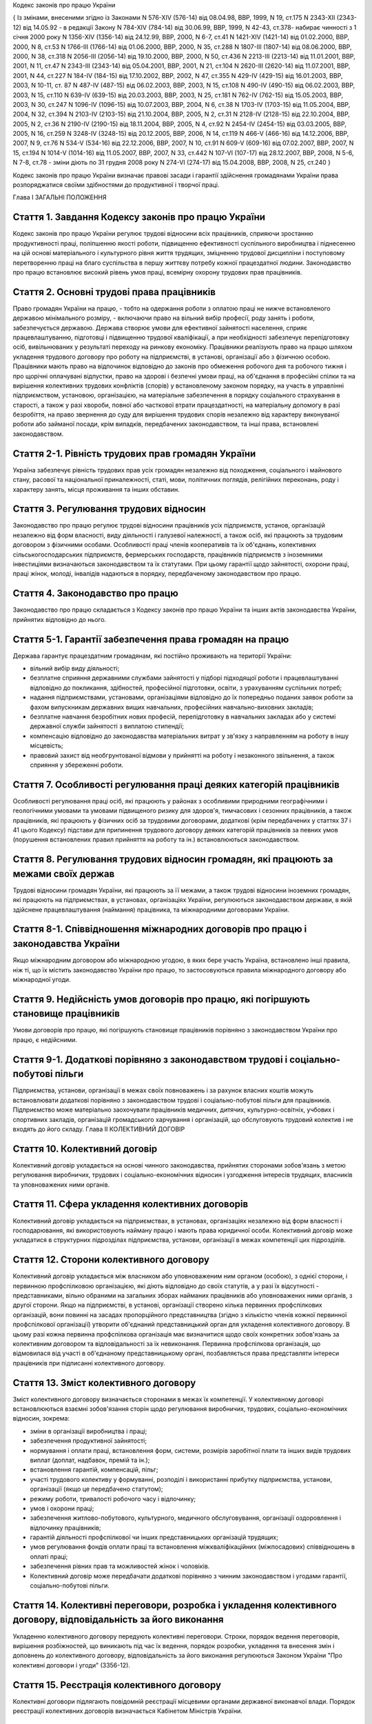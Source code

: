 
Кодекс законів про працю України





{ Із змінами, внесеними згідно із Законами N 576-XIV (576-14) від 08.04.98, ВВР, 1999, N 19, ст.175 N 2343-XII (2343-12) від 14.05.92 - в редакції Закону N 784-XIV (784-14) від 30.06.99, ВВР, 1999, N 42-43, ст.378- набирає чинності з 1 січня 2000 року N 1356-XIV (1356-14) від 24.12.99, ВВР, 2000, N 6-7, ст.41 N 1421-XIV (1421-14) від 01.02.2000, ВВР, 2000, N 8, ст.53 N 1766-III (1766-14) від 01.06.2000, ВВР, 2000, N 35, ст.288 N 1807-III (1807-14) від 08.06.2000, ВВР, 2000, N 38, ст.318 N 2056-III (2056-14) від 19.10.2000, ВВР, 2000, N 50, ст.436 N 2213-III (2213-14) від 11.01.2001, ВВР, 2001, N 11, ст.47 N 2343-III (2343-14) від 05.04.2001, ВВР, 2001, N 21, ст.104 N 2620-III (2620-14) від 11.07.2001, ВВР, 2001, N 44, ст.227 N 184-IV (184-15) від 17.10.2002, ВВР, 2002, N 47, ст.355 N 429-IV (429-15) від 16.01.2003, ВВР, 2003, N 10-11, ст. 87 N 487-IV (487-15) від 06.02.2003, ВВР, 2003, N 15, ст.108 N 490-IV (490-15) від 06.02.2003, ВВР, 2003, N 15, ст.110 N 639-IV (639-15) від 20.03.2003, ВВР, 2003, N 25, ст.181 N 762-IV (762-15) від 15.05.2003, ВВР, 2003, N 30, ст.247 N 1096-IV (1096-15) від 10.07.2003, ВВР, 2004, N 6, ст.38 N 1703-IV (1703-15) від 11.05.2004, ВВР, 2004, N 32, ст.394 N 2103-IV (2103-15) від 21.10.2004, ВВР, 2005, N 2, ст.31 N 2128-IV (2128-15) від 22.10.2004, ВВР, 2005, N 2, ст.36 N 2190-IV (2190-15) від 18.11.2004, ВВР, 2005, N 4, ст.92 N 2454-IV (2454-15) від 03.03.2005, ВВР, 2005, N 16, ст.259 N 3248-IV (3248-15) від 20.12.2005, ВВР, 2006, N 14, ст.119 N 466-V (466-16) від 14.12.2006, ВВР, 2007, N 9, ст.76 N 534-V (534-16) від 22.12.2006, ВВР, 2007, N 10, ст.91 N 609-V (609-16) від 07.02.2007, ВВР, 2007, N 15, ст.194 N 1014-V (1014-16) від 11.05.2007, ВВР, 2007, N 33, ст.442 N 107-VI (107-17) від 28.12.2007, ВВР, 2008, N 5-6, N 7-8, ст.78
- зміни діють по 31 грудня 2008 року
N 274-VI (274-17) від 15.04.2008, ВВР, 2008, N 25, ст.240 }






Кодекс законів про працю України визначає правові засади і гарантії здійснення громадянами України права розпоряджатися своїми здібностями до продуктивної і творчої праці.

Глава I
ЗАГАЛЬНІ ПОЛОЖЕННЯ


Стаття 1. Завдання Кодексу законів про працю України
----------------------------------------------------
Кодекс законів про працю України регулює трудові відносини всіх працівників, сприяючи зростанню продуктивності праці, поліпшенню якості роботи, підвищенню ефективності суспільного виробництва і піднесенню на цій основі матеріального і культурного рівня життя трудящих, зміцненню трудової дисципліни і поступовому перетворенню праці на благо суспільства в першу життєву потребу кожної працездатної людини.
Законодавство про працю встановлює високий рівень умов праці, всемірну охорону трудових прав працівників.



Стаття 2. Основні трудові права працівників
-------------------------------------------
Право громадян України на працю, - тобто на одержання роботи з оплатою праці не нижче встановленого державою мінімального розміру, - включаючи право на вільний вибір професії, роду занять і роботи, забезпечується державою. Держава створює умови для ефективної зайнятості населення, сприяє працевлаштуванню, підготовці і підвищенню трудової кваліфікації, а при необхідності забезпечує перепідготовку осіб, вивільнюваних у результаті переходу на ринкову економіку.
Працівники реалізують право на працю шляхом укладення трудового договору про роботу на підприємстві, в установі, організації або з фізичною особою. Працівники мають право на відпочинок відповідно до законів про обмеження робочого дня та робочого тижня і про щорічні оплачувані відпустки, право на здорові і безпечні умови праці, на об'єднання в професійні спілки та на вирішення колективних трудових конфліктів (спорів) у встановленому законом порядку, на участь в управлінні підприємством, установою, організацією, на матеріальне забезпечення в порядку соціального страхування в старості, а також у разі хвороби, повної або часткової втрати працездатності, на матеріальну допомогу в разі безробіття, на право звернення до суду для вирішення трудових спорів незалежно від характеру виконуваної роботи або займаної посади, крім випадків, передбачених законодавством, та інші права, встановлені законодавством.



Стаття 2-1. Рівність трудових прав громадян України
---------------------------------------------------
Україна забезпечує рівність трудових прав усіх громадян незалежно від походження, соціального і майнового стану, расової та національної приналежності, статі, мови, політичних поглядів, релігійних переконань, роду і характеру занять, місця проживання та інших обставин.



Стаття 3. Регулювання трудових відносин
---------------------------------------
Законодавство про працю регулює трудові відносини працівників усіх підприємств, установ, організацій незалежно від форм власності, виду діяльності і галузевої належності, а також осіб, які працюють за трудовим договором з фізичними особами.
Особливості праці членів кооперативів та їх об'єднань, колективних сільськогосподарських підприємств, фермерських господарств, працівників підприємств з іноземними інвестиціями визначаються законодавством та їх статутами. При цьому гарантії щодо зайнятості, охорони праці, праці жінок, молоді, інвалідів надаються в порядку, передбаченому законодавством про працю.



Стаття 4. Законодавство про працю
---------------------------------
Законодавство про працю складається з Кодексу законів про працю України та інших актів законодавства України, прийнятих відповідно до нього.




Стаття 5-1. Гарантії забезпечення права громадян на працю
---------------------------------------------------------
Держава гарантує працездатним громадянам, які постійно проживають на території України:

- вільний вибір виду діяльності;
- безплатне сприяння державними службами зайнятості у підборі підходящої роботи і працевлаштуванні відповідно до покликання, здібностей, професійної підготовки, освіти, з урахуванням суспільних потреб;
- надання підприємствами, установами, організаціями відповідно до їх попередньо поданих заявок роботи за фахом випускникам державних вищих навчальних, професійних навчально-виховних закладів;
- безплатне навчання безробітних нових професій, перепідготовку в навчальних закладах або у системі державної служби зайнятості з виплатою стипендії;
- компенсацію відповідно до законодавства матеріальних витрат у зв'язку з направленням на роботу в іншу місцевість;
- правовий захист від необгрунтованої відмови у прийнятті на роботу і незаконного звільнення, а також сприяння у збереженні роботи.




Стаття 7. Особливості регулювання праці деяких категорій працівників
--------------------------------------------------------------------
Особливості регулювання праці осіб, які працюють у районах з особливими природними географічними і геологічними умовами та умовами підвищеного ризику для здоров'я, тимчасових і сезонних працівників, а також працівників, які працюють у фізичних осіб за трудовими договорами, додаткові (крім передбачених у статтях 37 і 41 цього Кодексу) підстави для припинення трудового договору деяких категорій працівників за певних умов (порушення встановлених правил прийняття на роботу та ін.) встановлюються законодавством.



Стаття 8. Регулювання трудових відносин громадян, які працюють за межами своїх держав
-------------------------------------------------------------------------------------
Трудові відносини громадян України, які працюють за її межами, а також трудові відносини іноземних громадян, які працюють на підприємствах, в установах, організаціях України, регулюються законодавством держави, в якій здійснене працевлаштування (наймання) працівника, та міжнародними договорами України.



Стаття 8-1. Співвідношення міжнародних договорів про працю і законодавства України
----------------------------------------------------------------------------------
Якщо міжнародним договором або міжнародною угодою, в яких бере участь Україна, встановлено інші правила, ніж ті, що їх містить законодавство України про працю, то застосовуються правила міжнародного договору або міжнародної угоди.



Стаття 9. Недійсність умов договорів про працю, які погіршують становище працівників
------------------------------------------------------------------------------------
Умови договорів про працю, які погіршують становище працівників порівняно з законодавством України про працю, є недійсними.



Стаття 9-1. Додаткові порівняно з законодавством трудові і соціально-побутові пільги
------------------------------------------------------------------------------------
Підприємства, установи, організації в межах своїх повноважень і за рахунок власних коштів можуть встановлювати додаткові порівняно з законодавством трудові і соціально-побутові пільги для працівників.
Підприємство може матеріально заохочувати працівників медичних, дитячих, культурно-освітніх, учбових і спортивних закладів, організацій громадського харчування і організацій, що обслуговують трудовий колектив і не входять до його складу.
Глава II
КОЛЕКТИВНИЙ ДОГОВІР



Стаття 10. Колективний договір
------------------------------
Колективний договір укладається на основі чинного законодавства, прийнятих сторонами зобов'язань з метою регулювання виробничих, трудових і соціально-економічних відносин і узгодження інтересів трудящих, власників та уповноважених ними органів.



Стаття 11. Сфера укладення колективних договорів
------------------------------------------------
Колективний договір укладається на підприємствах, в установах, організаціях незалежно від форм власності і господарювання, які використовують найману працю і мають права юридичної особи.
Колективний договір може укладатися в структурних підрозділах підприємства, установи, організації в межах компетенції цих підрозділів.



Стаття 12. Сторони колективного договору
----------------------------------------
Колективний договір укладається між власником або уповноваженим ним органом (особою), з однієї сторони, і первинною профспілковою організацією, які діють відповідно до своїх статутів, а у разі їх відсутності - представниками, вільно обраними на загальних зборах найманих працівників або уповноважених ними органів, з другої сторони.
Якщо на підприємстві, в установі, організації створено кілька первинних профспілкових організацій, вони повинні на засадах пропорційного представництва (згідно з кількістю членів кожної первинної профспілкової організації) утворити об'єднаний представницький орган для укладення колективного договору. В цьому разі кожна первинна профспілкова організація має визначитися щодо своїх конкретних зобов'язань за колективним договором та відповідальності за їх невиконання. Первинна профспілкова організація, що відмовилася від участі в об'єднаному представницькому органі, позбавляється права представляти інтереси працівників при підписанні колективного договору.



Стаття 13. Зміст колективного договору
--------------------------------------
Зміст колективного договору визначається сторонами в межах їх компетенції.
У колективному договорі встановлюються взаємні зобов'язання сторін щодо регулювання виробничих, трудових, соціально-економічних відносин, зокрема:

- зміни в організації виробництва і праці;
- забезпечення продуктивної зайнятості;
- нормування і оплати праці, встановлення форм, системи, розмірів заробітної плати та інших видів трудових виплат (доплат, надбавок, премій та ін.);
- встановлення гарантій, компенсацій, пільг;
- участі трудового колективу у формуванні, розподілі і використанні прибутку підприємства, установи, організації (якщо це передбачено статутом);
- режиму роботи, тривалості робочого часу і відпочинку;
- умов і охорони праці;
- забезпечення житлово-побутового, культурного, медичного обслуговування, організації оздоровлення і відпочинку працівників;
- гарантій діяльності профспілкової чи інших представницьких організацій трудящих;
- умов регулювання фондів оплати праці та встановлення міжкваліфікаційних (міжпосадових) співвідношень в оплаті праці;
- забезпечення рівних прав та можливостей жінок і чоловіків.
- Колективний договір може передбачати додаткові порівняно з чинним законодавством і угодами гарантії, соціально-побутові пільги.



Стаття 14. Колективні переговори, розробка і укладення колективного договору, відповідальність за його виконання
----------------------------------------------------------------------------------------------------------------
Укладенню колективного договору передують колективні переговори.
Строки, порядок ведення переговорів, вирішення розбіжностей, що виникають під час їх ведення, порядок розробки, укладення та внесення змін і доповнень до колективного договору, відповідальність за його виконання регулюються Законом України "Про колективні договори і угоди" (3356-12).



Стаття 15. Реєстрація колективного договору
-------------------------------------------
Колективні договори підлягають повідомній реєстрації місцевими органами державної виконавчої влади.
Порядок реєстрації колективних договорів визначається Кабінетом Міністрів України.



Стаття 16. Недійсність умов колективного договору
-------------------------------------------------
Умови колективного договору, що погіршують порівняно з чинним законодавством і угодами становище працівників, є недійсними.



Стаття 17. Строк чинності колективного договору
-----------------------------------------------
Колективний договір набирає чинності з дня його підписання представниками сторін або з дня, зазначеного у ньому.
Після закінчення строку чинності колективний договір продовжує діяти до того часу, поки сторони не укладуть новий або не переглянуть чинний, якщо інше не передбачено договором.
Колективний договір зберігає чинність у разі зміни складу, структури, найменування уповноваженого власником органу, від імені якого укладено цей договір.
У разі реорганізації підприємства, установи, організації колективний договір зберігає чинність протягом строку, на який його укладено, або може бути переглянутий за згодою сторін.
У разі зміни власника чинність колективного договору зберігається протягом строку його дії, але не більше одного року. У цей період сторони повинні розпочати переговори про укладення нового чи зміну або доповнення чинного колективного договору.
У разі ліквідації підприємства, установи, організації колективний договір діє протягом усього строку проведення ліквідації.
На новоствореному підприємстві, в установі, організації колективний договір укладається за ініціативою однієї із сторін у тримісячний строк після реєстрації підприємства, установи, організації, якщо законодавством передбачено реєстрацію, або після рішення про заснування підприємства, установи, організації, якщо не передбачено їх реєстрацію.



Стаття 18. Поширення колективного договору на всіх працівників
--------------------------------------------------------------
Положення колективного договору поширюються на всіх працівників підприємства, установи, організації незалежно від того, чи є вони членами професійної спілки, і є обов'язковими як для власника або уповноваженого ним органу, так і для працівників підприємства, установи, організації.



Стаття 19. Контроль за виконанням колективного договору
-------------------------------------------------------
Контроль за виконанням колективного договору проводиться безпосередньо сторонами, які його уклали, у порядку, визначеному цим колективним договором.
Якщо власник або уповноважений ним орган (особа) порушив умови колективного договору, профспілки, що його уклали, мають право надсилати власнику або уповноваженому ним органу (особі) подання про усунення цих порушень, яке розглядається у тижневий строк. У разі відмови усунути порушення або недосягнення згоди у зазначений строк профспілки мають право оскаржити неправомірні дії або бездіяльність посадових осіб до суду.



Стаття 20. Звіти про виконання колективного договору
----------------------------------------------------
Сторони, які підписали колективний договір, щорічно в строки, передбачені колективним договором, звітують про його виконання.

Глава III
ТРУДОВИЙ ДОГОВІР


Стаття 21. Трудовий договір
---------------------------
Трудовий договір є угода між працівником і власником підприємства, установи, організації або уповноваженим ним органом чи фізичною особою, за якою працівник зобов'язується виконувати роботу, визначену цією угодою, з підляганням внутрішньому трудовому розпорядкові, а власник підприємства, установи, організації або уповноважений ним орган чи фізична особа зобов'язується виплачувати працівникові заробітну плату і забезпечувати умови праці, необхідні для виконання роботи, передбачені законодавством про працю, колективним договором і угодою сторін.
Працівник має право реалізувати свої здібності до продуктивної і творчої праці шляхом укладення трудового договору на одному або одночасно на декількох підприємствах, в установах, організаціях, якщо інше не передбачене законодавством, колективним договором або угодою сторін.
Особливою формою трудового договору є контракт, в якому строк його дії, права, обов'язки і відповідальність сторін (в тому числі матеріальна), умови матеріального забезпечення і організації праці працівника, умови розірвання договору, в тому числі дострокового, можуть встановлюватися угодою сторін. Сфера застосування контракту визначається законами України.



Стаття 22. Гарантії при укладенні, зміні та припиненні трудового договору
-------------------------------------------------------------------------
Забороняється необгрунтована відмова у прийнятті на роботу.
Відповідно до Конституції України (254к/96-ВР) будь-яке пряме або непряме обмеження прав чи встановлення прямих або непрямих переваг при укладенні, зміні та припиненні трудового договору залежно від походження, соціального і майнового стану, расової та національної приналежності, статі, мови, політичних поглядів, релігійних переконань, членства у професійній спілці чи іншому об'єднанні громадян, роду і характеру занять, місця проживання не допускається.
Вимоги щодо віку, рівня освіти, стану здоров'я працівника можуть встановлюватись законодавством України.



Стаття 23. Строки трудового договору
------------------------------------
Трудовий договір може бути:

1) безстроковим, що укладається на невизначений строк;

2) на визначений строк, встановлений за погодженням сторін;

3) таким, що укладається на час виконання певної роботи.
   Строковий трудовий договір укладається у випадках, коли трудові відносини не можуть бути встановлені на невизначений строк з урахуванням характеру наступної роботи, або умов її виконання, або інтересів працівника та в інших випадках, передбачених законодавчими актами.
   


Стаття 24. Укладення трудового договору
---------------------------------------
Трудовий договір укладається, як правило, в письмовій формі. Додержання письмової форми є обов'язковим:

1) при організованому наборі працівників;

2) при укладенні трудового договору про роботу в районах з особливими природними географічними і геологічними умовами та умовами підвищеного ризику для здоров'я;

3) при укладенні контракту;

4) у випадках, коли працівник наполягає на укладенні трудового договору у письмовій формі;

5) при укладенні трудового договору з неповнолітнім (стаття 187 цього Кодексу);

6) при укладенні трудового договору з фізичною особою;

7) в інших випадках, передбачених законодавством України.
   При укладенні трудового договору громадянин зобов'язаний подати паспорт або інший документ, що посвідчує особу, трудову книжку, а у випадках, передбачених законодавством, - також документ про освіту (спеціальність, кваліфікацію), про стан здоров'я та інші документи.
   Укладення трудового договору оформляється наказом чи розпорядженням власника або уповноваженого ним органу про зарахування працівника на роботу.
   Трудовий договір вважається укладеним і тоді, коли наказ чи розпорядження не були видані, але працівника фактично було допущено до роботи.
   Особі, запрошеній на роботу в порядку переведення з іншого підприємства, установи, організації за погодженням між керівниками підприємств, установ, організацій, не може бути відмовлено в укладенні трудового договору.
   Забороняється укладення трудового договору з громадянином, якому за медичним висновком запропонована робота протипоказана за станом здоров'я.
   


Стаття 24-1. Реєстрація трудового договору
------------------------------------------
У разі укладення трудового договору між працівником і фізичною особою фізична особа повинна у тижневий строк з моменту фактичного допущення працівника до роботи зареєструвати укладений у письмовій формі трудовий договір у державній службі зайнятості за місцем свого проживання у порядку, визначеному Міністерством праці та соціальної політики України.



Стаття 25. Заборона вимагати при укладенні трудового договору деякі відомості та документи
-------------------------------------------------------------------------------------------
При укладенні трудового договору забороняється вимагати від осіб, які поступають на роботу, відомості про їх партійну і національну приналежність, походження, прописку та документи, подання яких не передбачено законодавством.



Стаття 25-1. Обмеження спільної роботи родичів на підприємстві, в установі, організації
---------------------------------------------------------------------------------------
Власник вправі запроваджувати обмеження щодо спільної роботи на одному і тому ж підприємстві, в установі, організації осіб, які є близькими родичами чи свояками (батьки, подружжя, брати, сестри, діти, а також батьки, брати, сестри і діти подружжя), якщо у зв'язку з виконанням трудових обов'язків вони безпосередньо підпорядковані або підконтрольні один одному.
На підприємствах, в установах, організаціях державної форми власності порядок запровадження таких обмежень встановлюється законодавством.



Стаття 26. Випробування при прийнятті на роботу
-----------------------------------------------
При укладенні трудового договору може бути обумовлене угодою сторін випробування з метою перевірки відповідності працівника роботі, яка йому доручається. Умова про випробування повинна бути застережена в наказі (розпорядженні) про прийняття на роботу.
В період випробування на працівників поширюється законодавство про працю.
Випробування не встановлюється при прийнятті на роботу: осіб, які не досягли вісімнадцяти років; молодих робітників після закінчення професійних навчально-виховних закладів; молодих спеціалістів після закінчення вищих навчальних закладів; осіб, звільнених у запас з військової чи альтернативної (невійськової) служби; інвалідів, направлених на роботу відповідно до рекомендації медико-соціальної експертизи. Випробування не встановлюється також при прийнятті на роботу в іншу місцевість і при переведенні на роботу на інше підприємство, в установу, організацію, а також в інших випадках, якщо це передбачено законодавством.



Стаття 27. Строк випробування при прийнятті на роботу
-----------------------------------------------------
Строк випробування при прийнятті на роботу, якщо інше не встановлено законодавством України, не може перевищувати трьох місяців, а в окремих випадках, за погодженням з відповідним виборним органом первинної профспілкової організації, - шести місяців.
Строк випробування при прийнятті на роботу робітників не може перевищувати одного місяця.
Якщо працівник в період випробування був відсутній на роботі у зв'язку з тимчасовою непрацездатністю або з інших поважних причин, строк випробування може бути продовжено на відповідну кількість днів, протягом яких він був відсутній.



Стаття 28. Результати випробування при прийнятті на роботу
----------------------------------------------------------
Коли строк випробування закінчився, а працівник продовжує працювати, то він вважається таким, що витримав випробування, і наступне розірвання трудового договору допускається лише на загальних підставах.
Якщо протягом строку випробування встановлено невідповідність працівника роботі, на яку його прийнято, власник або уповноважений ним орган протягом цього строку вправі розірвати трудовий договір. Розірвання трудового договору з цих підстав може бути оскаржене працівником в порядку, встановленому для розгляду трудових спорів у питаннях звільнення.



Стаття 29. Обов'язок власника або уповноваженого ним органу проінструктувати працівника і визначити йому робоче місце
---------------------------------------------------------------------------------------------------------------------
До початку роботи за укладеним трудовим договором власник або уповноважений ним орган зобов'язаний:

1) роз'яснити працівникові його права і обов'язки та проінформувати під розписку про умови праці, наявність на робочому місці, де він буде працювати, небезпечних і шкідливих виробничих факторів, які ще не усунуто, та можливі наслідки їх впливу на здоров'я, його права на пільги і компенсації за роботу в таких умовах відповідно до чинного законодавства і колективного договору;

2) ознайомити працівника з правилами внутрішнього трудового розпорядку та колективним договором;

3) визначити працівникові робоче місце, забезпечити його необхідними для роботи засобами;

4) проінструктувати працівника з техніки безпеки, виробничої санітарії, гігієни праці і протипожежної охорони.
   


Стаття 30. Обов'язок працівника особисто виконувати доручену йому роботу
------------------------------------------------------------------------
Працівник повинен виконувати доручену йому роботу особисто і не має права передоручати її виконання іншій особі, за винятком випадків, передбачених законодавством.



Стаття 31. Заборона вимагати виконання роботи, не обумовленої трудовим договором
--------------------------------------------------------------------------------
Власник або уповноважений ним орган не має права вимагати від працівника виконання роботи, не обумовленої трудовим договором.



Стаття 32. Переведення на іншу роботу. Зміна істотних умов праці
----------------------------------------------------------------
Переведення на іншу роботу на тому ж підприємстві, в установі, організації, а також переведення на роботу на інше підприємство, в установу, організацію або в іншу місцевість, хоча б разом з підприємством, установою, організацією, допускається тільки за згодою працівника, за винятком випадків, передбачених у статті 33 цього Кодексу та в інших випадках, передбачених законодавством.
Не вважається переведенням на іншу роботу і не потребує згоди працівника переміщення його на тому ж підприємстві, в установі, організації на інше робоче місце, в інший структурний підрозділ у тій же місцевості, доручення роботи на іншому механізмі або агрегаті у межах спеціальності, кваліфікації чи посади, обумовленої трудовим договором. Власник або уповноважений ним орган не має права переміщати працівника на роботу, протипоказану йому за станом здоров'я.
У зв'язку із змінами в організації виробництва і праці допускається зміна істотних умов праці при продовженні роботи за тією ж спеціальністю, кваліфікацією чи посадою. Про зміну істотних умов праці - систем та розмірів оплати праці, пільг, режиму роботи, встановлення або скасування неповного робочого часу, суміщення професій, зміну розрядів і найменування посад та інших - працівник повинен бути повідомлений не пізніше ніж за два місяці.
Якщо колишні істотні умови праці не може бути збережено, а працівник не згоден на продовження роботи в нових умовах, то трудовий договір припиняється за пунктом 6 статті 36 цього Кодексу.



Стаття 33. Тимчасове переведення працівника на іншу роботу, не обумовлену трудовим договором
--------------------------------------------------------------------------------------------
Тимчасове переведення працівника на іншу роботу, не обумовлену трудовим договором, допускається лише за його згодою.
Власник або уповноважений ним орган має право перевести працівника строком до одного місяця на іншу роботу, не обумовлену трудовим договором, без його згоди, якщо вона не протипоказана працівникові за станом здоров'я, лише для відвернення або ліквідації наслідків стихійного лиха, епідемій, епізоотій, виробничих аварій, а також інших обставин, які ставлять або можуть поставити під загрозу життя чи нормальні життєві умови людей, з оплатою праці за виконану роботу, але не нижчою, ніж середній заробіток за попередньою роботою.
У випадках, зазначених у частині другій цієї статті, забороняється тимчасове переведення на іншу роботу вагітних жінок, жінок, які мають дитину-інваліда або дитину віком до шести років, а також осіб віком до вісімнадцяти років без їх згоди.



Стаття 34. Тимчасове переведення на іншу роботу в разі простою
--------------------------------------------------------------
Простій - це зупинення роботи, викликане відсутністю організаційних або технічних умов, необхідних для виконання роботи, невідворотною силою або іншими обставинами.
У разі простою працівники можуть бути переведені за їх згодою з урахуванням спеціальності і кваліфікації на іншу роботу на тому ж підприємстві, в установі, організації на весь час простою або на інше підприємство, в установу, організацію, але в тій самій місцевості на строк до одного місяця.




Стаття 36. Підстави припинення трудового договору
----------------------------------------------------
Підставами припинення трудового договору є:

1) угода сторін;

2) закінчення строку (пункти 2 і 3 статті 23), крім випадків, коли трудові відносини фактично тривають і жодна з сторін не поставила вимогу про їх припинення;

3) призов або вступ працівника на військову службу, направлення на альтернативну (невійськову) службу;

4) розірвання трудового договору з ініціативи працівника (статті 38, 39), з ініціативи власника або уповноваженого ним органу (статті 40, 41) або на вимогу профспілкового чи іншого уповноваженого на представництво трудовим колективом органу (стаття 45);

5) переведення працівника, за його згодою, на інше підприємство, в установу, організацію або перехід на виборну посаду;

6) відмова працівника від переведення на роботу в іншу місцевість разом з підприємством, установою, організацією, а також відмова від продовження роботи у зв'язку із зміною істотних умов праці;

7) набрання законної сили вироком суду, яким працівника засуджено (крім випадків звільнення від відбування покарання з випробуванням) до позбавлення волі або до іншого покарання, яке виключає можливість продовження даної роботи;

8) підстави, передбачені контрактом.
   Зміна підпорядкованості підприємства, установи, організації не припиняє дії трудового договору.
   У разі зміни власника підприємства, а також у разі його реорганізації (злиття, приєднання, поділу, виділення, перетворення) дія трудового договору працівника продовжується. Припинення трудового договору з ініціативи власника або уповноваженого ним органу можливе лише у разі скорочення чисельності або штату працівників (пункт 1 частини першої статті 40).
   


Стаття 37. Припинення трудового договору з працівником, направленим за постановою суду на примусове лікування
-------------------------------------------------------------------------------------------------------------
Крім підстав, передбачених статтею 36 цього Кодексу, трудовий договір припиняється також у випадку направлення працівника за постановою суду до лікувально-трудового профілакторію.


Стаття 38. Розірвання трудового договору, укладеного на невизначений строк, з ініціативи працівника
---------------------------------------------------------------------------------------------------
Працівник має право розірвати трудовий договір, укладений на невизначений строк, попередивши про це власника або уповноважений ним орган письмово за два тижні. У разі, коли заява працівника про звільнення з роботи за власним бажанням зумовлена неможливістю продовжувати роботу (переїзд на нове місце проживання; переведення чоловіка або дружини на роботу в іншу місцевість; вступ до навчального закладу; неможливість проживання у даній місцевості, підтверджена медичним висновком; вагітність; догляд за дитиною до досягнення нею чотирнадцятирічного віку або дитиною-інвалідом; догляд за хворим членом сім'ї відповідно до медичного висновку або інвалідом I групи; вихід на пенсію; прийняття на роботу за конкурсом, а також з інших поважних причин), власник або уповноважений ним орган повинен розірвати трудовий договір у строк, про який просить працівник.
Якщо працівник після закінчення строку попередження про звільнення не залишив роботи і не вимагає розірвання трудового договору, власник або уповноважений ним орган не вправі звільнити його за поданою раніше заявою, крім випадків, коли на його місце запрошено іншого працівника, якому відповідно до законодавства не може бути відмовлено в укладенні трудового договору.
Працівник має право у визначений ним строк розірвати трудовий договір за власним бажанням, якщо власник або уповноважений ним орган не виконує законодавство про працю, умови колективного чи трудового договору.



Стаття 39. Розірвання строкового трудового договору з ініціативи працівника
---------------------------------------------------------------------------
Строковий трудовий договір (пункти 2 і 3 статті 23) підлягає розірванню достроково на вимогу працівника в разі його хвороби або інвалідності, які перешкоджають виконанню роботи за договором, порушення власником або уповноваженим ним органом законодавства про працю, колективного або трудового договору та у випадках, передбачених частиною першою статті 38 цього Кодексу.
Спори про дострокове розірвання трудового договору вирішуються в загальному порядку, встановленому для розгляду трудових спорів.



Стаття 39-1. Продовження дії строкового трудового договору на невизначений строк
--------------------------------------------------------------------------------
Якщо після закінчення строку трудового договору (пункти 2 і 3 статті 23) трудові відносини фактично тривають і жодна із сторін не вимагає їх припинення, дія цього договору вважається продовженою на невизначений строк.
Трудові договори, що були переукладені один чи декілька разів, за винятком випадків, передбачених частиною другою статті 23, вважаються такими, що укладені на невизначений строк.



Стаття 40. Розірвання трудового договору з ініціативи власника або уповноваженого ним органу
--------------------------------------------------------------------------------------------
Трудовий договір, укладений на невизначений строк, а також строковий трудовий договір до закінчення строку його чинності можуть бути розірвані власником або уповноваженим ним органом лише у випадках:

1) змін в організації виробництва і праці, в тому числі ліквідації, реорганізації, банкрутства або перепрофілювання підприємства, установи, організації, скорочення чисельності або штату працівників;
   

2) виявленої невідповідності працівника займаній посаді або виконуваній роботі внаслідок недостатньої кваліфікації або стану здоров'я, які перешкоджають продовженню даної роботи, а так само в разі скасування допуску до державної таємниці, якщо виконання покладених на нього обов'язків вимагає доступу до державної таємниці;

3) систематичного невиконання працівником без поважних причин обов'язків, покладених на нього трудовим договором або правилами внутрішнього трудового розпорядку, якщо до працівника раніше застосовувалися заходи дисциплінарного чи громадського стягнення;

4) прогулу (в тому числі відсутності на роботі більше трьох годин протягом робочого дня) без поважних причин;

5) нез'явлення на роботу протягом більш як чотирьох місяців підряд внаслідок тимчасової непрацездатності, не рахуючи відпустки по вагітності і родах, якщо законодавством не встановлений триваліший строк збереження місця роботи (посади) при певному захворюванні. За працівниками, які втратили працездатність у зв'язку з трудовим каліцтвом або професійним захворюванням, місце роботи (посада) зберігається до відновлення працездатності або встановлення інвалідності;

6) поновлення на роботі працівника, який раніше виконував цю роботу;

7) появи на роботі в нетверезому стані, у стані наркотичного або токсичного сп'яніння;

8) вчинення за місцем роботи розкрадання (в тому числі дрібного) майна власника, встановленого вироком суду, що набрав законної сили, чи постановою органу, до компетенції якого входить накладення адміністративного стягнення або застосування заходів громадського впливу.
   
   Звільнення з підстав, зазначених у пунктах 1, 2 і 6 цієї статті, допускається, якщо неможливо перевести працівника, за його згодою, на іншу роботу.
   
   Не допускається звільнення працівника з ініціативи власника або уповноваженого ним органу в період його тимчасової непрацездатності (крім звільнення за пунктом 5 цієї статті), а також у період перебування працівника у відпустці. Це правило не поширюється на випадок повної ліквідації підприємства, установи, організації.
   


Стаття 41. Додаткові підстави розірвання трудового договору з ініціативи власника або уповноваженого ним органу з окремими категоріями працівників за певних умов
-----------------------------------------------------------------------------------------------------------------------------------------------------------------
Крім підстав, передбачених статтею 40 цього Кодексу, трудовий договір з ініціативи власника або уповноваженого ним органу може бути розірваний також у випадках:

1) одноразового грубого порушення трудових обов'язків керівником підприємства, установи, організації всіх форм власності (філіалу, представництва, відділення та іншого відокремленого підрозділу), його заступниками, головним бухгалтером підприємства, установи, організації, його заступниками, а також службовими особами митних органів, державних податкових інспекцій, яким присвоєно персональні звання, і службовими особами державної контрольно-ревізійної служби та органів державного контролю за цінами;

1-1) винних дій керівника підприємства, установи, організації, внаслідок чого заробітна плата виплачувалася несвоєчасно або в розмірах, нижчих від установленого законом розміру мінімальної заробітної плати;

2) винних дій працівника, який безпосередньо обслуговує грошові, товарні або культурні цінності, якщо ці дії дають підстави для втрати довір'я до нього з боку власника або уповноваженого ним органу;

3) вчинення працівником, який виконує виховні функції, аморального проступку, не сумісного з продовженням даної роботи.
   Розірвання договору у випадках, передбачених цією статтею, провадиться з додержанням вимог частини третьої статті 40, а у випадках, передбачених пунктами 2 і 3, - також вимог статті 43 цього Кодексу.
   


Стаття 42. Переважне право на залишення на роботі при вивільненні працівників у зв'язку із змінами в організації виробництва і праці
------------------------------------------------------------------------------------------------------------------------------------
При скороченні чисельності чи штату працівників у зв'язку із змінами в організації виробництва і праці переважне право на залишення на роботі надається працівникам з більш високою кваліфікацією і продуктивністю праці.
При рівних умовах продуктивності праці і кваліфікації перевага в залишенні на роботі надається:

1) сімейним - при наявності двох і більше утриманців;

2) особам, в сім'ї яких немає інших працівників з самостійним заробітком;

3) працівникам з тривалим безперервним стажем роботи на даному підприємстві, в установі, організації;

4) працівникам, які навчаються у вищих і середніх спеціальних учбових закладах без відриву від виробництва;

5) учасникам бойових дій, інвалідам війни та особам, на яких поширюється чинність Закону України "Про статус ветеранів війни, гарантії їх соціального захисту" (3551-12);

6) авторам винаходів, корисних моделей, промислових зразків і раціоналізаторських пропозицій;

7) працівникам, які дістали на цьому підприємстві, в установі, організації трудове каліцтво або професійне захворювання;

8) особам з числа депортованих з України, протягом п'яти років з часу повернення на постійне місце проживання до України;

9) працівникам з числа колишніх військовослужбовців строкової служби та осіб, які проходили альтернативну (невійськову) службу, - протягом двох років з дня звільнення їх зі служби.
   Перевага в залишенні на роботі може надаватися й іншим категоріям працівників, якщо це передбачено законодавством України.
   


Стаття 42-1. Переважне право на укладення трудового договору у разі поворотного прийняття на роботу
---------------------------------------------------------------------------------------------------
Працівник, з яким розірвано трудовий договір з підстав, передбачених пунктом 1 статті 40 цього Кодексу (крім випадку ліквідації підприємства, установи, організації), протягом одного року має право на укладення трудового договору у разі поворотного прийняття на роботу, якщо власник або уповноважений ним орган проводить прийняття на роботу працівників аналогічної кваліфікації.
Переважне право на укладення трудового договору у разі поворотного прийняття на роботу надається особам, зазначеним у статті 42 цього Кодексу, та в інших випадках, передбачених колективним договором.
Умови відновлення соціально-побутових пільг, які працівники мали до вивільнення, визначаються колективним договором.



Стаття 43. Розірвання трудового договору з ініціативи власника або уповноваженого ним органу за попередньою згодою виборного органу первинної профспілкової організації (профспілкового представника)
-----------------------------------------------------------------------------------------------------------------------------------------------------------------------------------------------------
Розірвання трудового договору з підстав, передбачених пунктами 1 (крім випадку ліквідації підприємства, установи, організації), 2-5, 7 статті 40 і пунктами 2 і 3 статті 41 цього Кодексу, може бути проведено лише за попередньою згодою виборного органу (профспілкового представника), первинної профспілкової організації, членом якої є працівник.
У випадках, передбачених законодавством про працю, виборний орган первинної профспілкової організації, членом якої є працівник, розглядає у п'ятнадцятиденний строк обгрунтоване письмове подання власника або уповноваженого ним органу про розірвання трудового договору з працівником.
Подання власника або уповноваженого ним органу має розглядатися у присутності працівника, на якого воно внесено. Розгляд подання у разі відсутності працівника допускається лише за його письмовою заявою. За бажанням працівника від його імені може виступати інша особа, у тому числі адвокат. Якщо працівник або його представник не з'явився на засідання, розгляд заяви відкладається до наступного засідання у межах строку, визначеного частиною другою цієї статті. У разі повторної неявки працівника (його представника) без поважних причин подання може розглядатися за його відсутності.
У разі якщо виборний орган первинної профспілкової організації не утворюється, згоду на розірвання трудового договору надає профспілковий представник, уповноважений на представництво інтересів членів професійної спілки згідно із статутом.
Виборний орган первинної профспілкової організації (профспілковий представник) повідомляє власника або уповноважений ним орган про прийняте рішення у письмовій формі в триденний строк після його прийняття. У разі пропуску цього строку вважається, що профспілковий орган дав згоду на розірвання трудового договору.
Якщо працівник одночасно є членом кількох первинних профспілкових організацій, які діють на підприємстві, в установі, організації, згоду на його звільнення дає виборний орган тієї первинної профспілкової організації, до якої звернувся власник або уповноважений ним орган.
Рішення виборного органу первинної профспілкової організації (профспілкового представника) про відмову в наданні згоди на розірвання трудового договору повинно бути обгрунтованим. У разі якщо в рішенні немає обгрунтування відмови в наданні згоди на розірвання трудового договору, власник або уповноважений ним орган має право звільнити працівника без згоди виборного органу первинної профспілкової організації (профспілкового представника).
Власник або уповноважений ним орган має право розірвати трудовий договір не пізніш як через місяць з дня одержання згоди виборного органу первинної профспілкової організації (профспілкового представника).
Якщо розірвання трудового договору з працівником проведено власником або уповноваженим ним органом без звернення до виборного органу первинної профспілкової організації (профспілкового представника), суд зупиняє провадження по справі, запитує згоду виборного органу первинної профспілкової організації (профспілкового представника) і після її одержання або відмови виборного органу первинної профспілкової організації (профспілкового представника) в дачі згоди на звільнення працівника (частина перша цієї статті) розглядає спір по суті.



Стаття 43-1. Розірвання трудового договору з ініціативи власника або уповноваженого ним органу без попередньої згоди виборного органу первинної профспілкової організації (профспілкового представника)
----------------------------------------------------------------------------------------------------------------------------------------------------------------------------------------------------------
Розірвання трудового договору з ініціативи власника або уповноваженого ним органу без згоди виборного органу первинної профспілкової організації (профспілкового представника) допускається у випадках:

- ліквідації підприємства, установи, організації;
- незадовільного результату випробування, обумовленого при прийнятті на роботу;
- звільнення з суміщуваної роботи у зв'язку з прийняттям на роботу іншого працівника, який не є сумісником, а також у зв'язку з обмеженнями на роботу за сумісництвом, передбаченими законодавством;
- поновлення на роботі працівника, який раніше виконував цю роботу;
- звільнення працівника, який не є членом первинної профспілкової організації, що діє на підприємстві, в установі, організації;
- звільнення з підприємства, установи, організації, де немає первинної профспілкової організації;
- звільнення керівника підприємства, установи, організації (філіалу, представництва, відділення та іншого відокремленого підрозділу), його заступників, головного бухгалтера підприємства, установи, організації, його заступників, а також службових осіб митних органів, державних податкових інспекцій, яким присвоєно персональні звання, і службових осіб державної контрольно-ревізійної служби та органів державного контролю за цінами; керівних працівників, які обираються, затверджуються або призначаються на посади державними органами, органами місцевого та регіонального самоврядування, а також громадськими організаціями та іншими об'єднаннями громадян;
- звільнення працівника, який вчинив за місцем роботи розкрадання (в тому числі дрібне) майна власника, встановлене вироком суду, що набрав законної сили, чи постановою органу, до компетенції якого входить накладення адміністративного стягнення або застосування заходів громадського впливу.
- Законодавством можуть бути передбачені й інші випадки розірвання трудового договору з ініціативи власника або уповноваженого ним органу без згоди відповідного виборного органу первинної профспілкової організації (профспілкового представника).



Стаття 44. Вихідна допомога
---------------------------
При припиненні трудового договору з підстав, зазначених у пункті 6 статті 36 та пунктах 1, 2 і 6 статті 40 цього Кодексу, працівникові виплачується вихідна допомога у розмірі не менше середнього місячного заробітку; у разі призову або вступу на військову службу, направлення на альтернативну (невійськову) службу (пункт 3 статті 36) - у розмірі двох мінімальних заробітних плат; внаслідок порушення власником або уповноваженим ним органом законодавства про працю, колективного чи трудового договору (статті 38 і 39) - у розмірі, передбаченому колективним договором, але не менше тримісячного середнього заробітку.



Стаття 45. Розірвання трудового договору з керівником на вимогу виборного органу первинної профспілкової організації (профспілкового представника)
---------------------------------------------------------------------------------------------------------------------------------------------------
На вимогу виборного органу первинної профспілкової організації (профспілкового представника) власник або уповноважений ним орган повинен розірвати трудовий договір з керівником підприємства, установи, організації, якщо він порушує законодавство про працю, про колективні договори і угоди, Закон України "Про професійні спілки, їх права та гарантії діяльності" (1045-14).
Якщо власник або уповноважений ним орган, або керівник, стосовно якого пред'явлено вимогу про розірвання трудового договору, не згоден з цією вимогою, він може оскаржити рішення виборного органу первинної профспілкової організації (профспілкового представника) до суду у двотижневий строк з дня отримання рішення. У цьому разі виконання вимоги про розірвання трудового договору зупиняється до винесення судом рішення.
У разі, коли рішення виборного органу первинної профспілкової організації (профспілкового представника) не виконано і не оскаржено у зазначений строк, виборний орган первинної профспілкової організації (профспілковий представник) у цей же строк може оскаржити до суду діяльність або бездіяльність посадових осіб, органів, до компетенції яких належить розірвання трудового договору з керівником підприємства, установи, організації.



Стаття 46. Відсторонення від роботи
-----------------------------------
Відсторонення працівників від роботи власником або уповноваженим ним органом допускається у разі: появи на роботі в нетверезому стані, у стані наркотичного або токсичного сп'яніння; відмови або ухилення від обов'язкових медичних оглядів, навчання, інструктажу і перевірки знань з охорони праці та протипожежної охорони; в інших випадках, передбачених законодавством.



Стаття 47. Обов'язок власника або уповноваженого ним органу провести розрахунок з працівником і видати йому трудову книжку
--------------------------------------------------------------------------------------------------------------------------
Власник або уповноважений ним орган зобов'язаний в день звільнення видати працівникові належно оформлену трудову книжку і провести з ним розрахунок у строки, зазначені в статті 116 цього Кодексу.
У разі звільнення працівника з ініціативи власника або уповноваженого ним органу він зобов'язаний також у день звільнення видати йому копію наказу про звільнення з роботи. В інших випадках звільнення копія наказу видається на вимогу працівника.



Стаття 48. Трудові книжки
-------------------------
Трудова книжка є основним документом про трудову діяльність працівника.
Трудові книжки ведуться на всіх працівників, які працюють на підприємстві, в установі, організації або у фізичної особи понад п'ять днів. Трудові книжки ведуться також на позаштатних працівників при умові, якщо вони підлягають загальнообов'язковому державному соціальному страхуванню.
Працівникам, що стають на роботу вперше, трудова книжка оформляється не пізніше п'яти днів після прийняття на роботу.
До трудової книжки заносяться відомості про роботу, заохочення та нагороди за успіхи в роботі на підприємстві, в установі, організації; відомості про стягнення до неї не заносяться.
Порядок ведення трудових книжок визначається Кабінетом Міністрів України.



Стаття 49. Видача довідки про роботу та заробітну плату
-------------------------------------------------------
Власник або уповноважений ним орган зобов'язаний видати працівникові на його вимогу довідку про його роботу на даному підприємстві, в установі, організації із зазначенням спеціальності, кваліфікації, посади, часу роботи і розміру заробітної плати.

Глава III-А
ЗАБЕЗПЕЧЕННЯ ЗАЙНЯТОСТІ ВИВІЛЬНЮВАНИХ ПРАЦІВНИКІВ




Стаття 49-2. Порядок вивільнення працівників
--------------------------------------------
Про наступне вивільнення працівників персонально попереджають не пізніше ніж за два місяці.
При вивільненні працівників у випадках змін в організації виробництва і праці враховується переважне право на залишення на роботі, передбачене законодавством.
Одночасно з попередженням про звільнення у зв'язку із змінами в організації виробництва і праці власник або уповноважений ним орган пропонує працівникові іншу роботу на тому ж підприємстві, в установі, організації. При відсутності роботи за відповідною професією чи спеціальністю, а також у разі відмови працівника від переведення на іншу роботу на тому ж підприємстві, в установі, організації працівник, за своїм розсудом, звертається за допомогою до державної служби зайнятості або працевлаштовується самостійно. Водночас власник або уповноважений ним орган доводить до відома державної служби зайнятості про наступне вивільнення працівника із зазначенням його професії, спеціальності, кваліфікації та розміру оплати праці.
Державна служба зайнятості пропонує працівникові роботу в тій же чи іншій місцевості за його професією, спеціальністю, кваліфікацією, а при її відсутності - здійснює підбір іншої роботи з урахуванням індивідуальних побажань і суспільних потреб. При необхідності працівника може бути направлено, за його згодою, на навчання новій професії (спеціальності) з наступним наданням йому роботи.




Стаття 49-4. Зайнятість населення
---------------------------------
Зайнятість суспільно корисною працею осіб, які припинили трудові відносини з підстав, передбачених цим Кодексом, при неможливості їх самостійного працевлаштування, забезпечується відповідно до Закону України "Про зайнятість населення" (803-12).
Ліквідація, реорганізація підприємств, зміна форм власності або часткове зупинення виробництва, що тягнуть за собою скорочення чисельності або штату працівників, погіршення умов праці, можуть здійснюватися тільки після завчасного надання професійним спілкам інформації з цього питання, включаючи інформацію про причини наступних звільнень, кількість і категорії працівників, яких це може стосуватися, про строки проведення звільнення. Власник або уповноважений ним орган не пізніше трьох місяців з часу прийняття рішення проводить консультації з професійними спілками про заходи щодо запобігання звільненню чи зведенню їх кількості до мінімуму або пом'якшення несприятливих наслідків будь-якого звільнення.
Професійні спілки мають право вносити пропозиції відповідним органам про перенесення строків або тимчасове припинення чи відміну заходів, пов'язаних з вивільненням працівників.

Глава IV
РОБОЧИЙ ЧАС


Стаття 50. Норма тривалості робочого часу
-----------------------------------------
Нормальна тривалість робочого часу працівників не може перевищувати 40 годин на тиждень.
Підприємства і організації при укладенні колективного договору можуть встановлювати меншу норму тривалості робочого часу, ніж передбачено в частині першій цієї статті.



Стаття 51. Скорочена тривалість робочого часу
---------------------------------------------
Скорочена тривалість робочого часу встановлюється:

1) для працівників віком від 16 до 18 років - 36 годин на тиждень, для осіб віком від 15 до 16 років (учнів віком від 14 до 15 років, які працюють в період канікул) - 24 години на тиждень.
   Тривалість робочого часу учнів, які працюють протягом навчального року у вільний від навчання час, не може перевищувати половини максимальної тривалості робочого часу, передбаченої в абзаці першому цього пункту для осіб відповідного віку;

2) для працівників, зайнятих на роботах з шкідливими умовами праці, - не більш як 36 годин на тиждень.
   Перелік виробництв, цехів, професій і посад з шкідливими умовами праці, робота в яких дає право на скорочену тривалість робочого часу, затверджується в порядку, встановленому законодавством.
   Крім того, законодавством встановлюється скорочена тривалість робочого часу для окремих категорій працівників (учителів, лікарів та інших).
   Скорочена тривалість робочого часу може встановлюватись за рахунок власних коштів на підприємствах і в організаціях для жінок, які мають дітей віком до чотирнадцяти років або дитину-інваліда.
   


Стаття 52. П'ятиденний і шестиденний робочий тиждень та тривалість щоденної роботи
----------------------------------------------------------------------------------
Для працівників установлюється п'ятиденний робочий тиждень з двома вихідними днями. При п'ятиденному робочому тижні тривалість щоденної роботи (зміни) визначається правилами внутрішнього трудового розпорядку або графіками змінності, які затверджує власник або уповноважений ним орган за погодженням з виборним органом первинної профспілкової організації (профспілковим представником) підприємства, установи, організації з додержанням установленої тривалості робочого тижня (статті 50 і 51).
На тих підприємствах, в установах, організаціях, де за характером виробництва та умовами роботи запровадження п'ятиденного робочого тижня є недоцільним, встановлюється шестиденний робочий тиждень з одним вихідним днем. При шестиденному робочому тижні тривалість щоденної роботи не може перевищувати 7 годин при тижневій нормі 40 годин, 6 годин при тижневій нормі 36 годин і 4 годин при тижневій нормі 24 години.
П'ятиденний або шестиденний робочий тиждень встановлюється власником або уповноваженим ним органом спільно з виборним органом первинної профспілкової організації (профспілковим представником) з урахуванням специфіки роботи, думки трудового колективу і за погодженням з місцевою Радою народних депутатів.



Стаття 53. Тривалість роботи напередодні святкових, неробочих і вихідних днів
-----------------------------------------------------------------------------
Напередодні святкових і неробочих днів (стаття 73) тривалість роботи працівників, крім працівників, зазначених у статті 51 цього Кодексу, скорочується на одну годину як при п'ятиденному, так і при шестиденному робочому тижні.
Напередодні вихідних днів тривалість роботи при шестиденному робочому тижні не може перевищувати 5 годин.



Стаття 54. Тривалість роботи в нічний час
-----------------------------------------
При роботі в нічний час встановлена тривалість роботи (зміни) скорочується на одну годину. Це правило не поширюється на працівників, для яких уже передбачено скорочення робочого часу (пункт 2 частини першої і частина третя статті 51).
Тривалість нічної роботи зрівнюється з денною в тих випадках, коли це необхідно за умовами виробництва, зокрема у безперервних виробництвах, а також на змінних роботах при шестиденному робочому тижні з одним вихідним днем.
Нічним вважається час з 10 години вечора до 6 години ранку.


Стаття 55. Заборона роботи в нічний час
---------------------------------------
Забороняється залучення до роботи в нічний час:

1) вагітних жінок і жінок, що мають дітей віком до трьох років (стаття 176);

2) осіб, молодших вісімнадцяти років (стаття 192);

3) інших категорій працівників, передбачених законодавством.
   Робота жінок в нічний час не допускається, за винятком випадків, передбачених статтею 175 цього Кодексу. Робота інвалідів у нічний час допускається лише за їх згодою і за умови, що це не суперечить медичним рекомендаціям (стаття 172).
   


Стаття 56. Неповний робочий час
-------------------------------
За угодою між працівником і власником або уповноваженим ним органом може встановлюватись як при прийнятті на роботу, так і згодом неповний робочий день або неповний робочий тиждень. На просьбу вагітної жінки, жінки, яка має дитину віком до чотирнадцяти років або дитину-інваліда, в тому числі таку, що знаходиться під її опікуванням, або здійснює догляд за хворим членом сім'ї відповідно до медичного висновку, власник або уповноважений ним орган зобов'язаний встановлювати їй неповний робочий день або неповний робочий тиждень.
Оплата праці в цих випадках провадиться пропорціонально відпрацьованому часу або залежно від виробітку.
Робота на умовах неповного робочого часу не тягне за собою будь-яких обмежень обсягу трудових прав працівників.



Стаття 57. Початок і закінчення роботи
---------------------------------------
Час початку і закінчення щоденної роботи (зміни) передбачається правилами внутрішнього трудового розпорядку і графіками змінності у відповідності з законодавством.


Стаття 58. Робота змінами
-------------------------
При змінних роботах працівники чергуються в змінах рівномірно в порядку, встановленому правилами внутрішнього трудового розпорядку.
Перехід з однієї зміни в іншу, як правило, має відбуватися через кожний робочий тиждень в години, визначені графіками змінності.



Стаття 59. Перерви між змінами
------------------------------
Тривалість перерви в роботі між змінами має бути не меншою подвійної тривалості часу роботи в попередній зміні (включаючи і час перерви на обід).
Призначення працівника на роботу протягом двох змін підряд забороняється.


Стаття 60. Поділ робочого дня на частини
----------------------------------------
На роботах з особливими умовами і характером праці в порядку і випадках, передбачених законодавством, робочий день може бути поділений на частини з тією умовою, щоб загальна тривалість роботи не перевищувала встановленої тривалості робочого дня.


Стаття 61. Підсумований облік робочого часу
-------------------------------------------
На безперервно діючих підприємствах, в установах, організаціях, а також в окремих виробництвах, цехах, дільницях, відділеннях і на деяких видах робіт, де за умовами виробництва (роботи) не може бути додержана встановлена для даної категорії працівників щоденна або щотижнева тривалість робочого часу, допускається за погодженням з виборним органом первинної профспілкової організації (профспілковим представником) підприємства, установи, організації запровадження підсумованого обліку робочого часу з тим, щоб тривалість робочого часу за обліковий період не перевищувала нормального числа робочих годин (статті 50 і 51).



Стаття 62. Обмеження надурочних робіт
---------------------------------------

Надурочні роботи, як правило, не допускаються. Надурочними вважаються роботи понад встановлену тривалість робочого дня (статті 52, 53 і 61).
Власник або уповноважений ним орган може застосовувати надурочні роботи лише у виняткових випадках, що визначаються законодавством і в частині третій цієї статті.
Власник або уповноважений ним орган може застосовувати надурочні роботи тільки у таких виняткових випадках:

1) при проведенні робіт, необхідних для оборони країни, а також відвернення громадського або стихійного лиха, виробничої аварії і негайного усунення їх наслідків;

2) при проведенні громадсько необхідних робіт по водопостачанню, газопостачанню, опаленню, освітленню, каналізації, транспорту, зв'язку - для усунення випадкових або несподіваних обставин, які порушують правильне їх функціонування;

3) при необхідності закінчити почату роботу, яка внаслідок непередбачених обставин чи випадкової затримки з технічних умов виробництва не могла бути закінчена в нормальний робочий час, коли припинення її може призвести до псування або загибелі державного чи громадського майна, а також у разі необхідності невідкладного ремонту машин, верстатів або іншого устаткування, коли несправність їх викликає зупинення робіт для значної кількості трудящих;

4) при необхідності виконання вантажно-розвантажувальних робіт з метою недопущення або усунення простою рухомого складу чи скупчення вантажів у пунктах відправлення і призначення;

5) для продовження роботи при нез'явленні працівника, який заступає, коли робота не допускає перерви; в цих випадках власник або уповноважений ним орган зобов'язаний негайно вжити заходів до заміни змінника іншим працівником.
   


Стаття 63. Заборона залучення до надурочних робіт
-------------------------------------------------
До надурочних робіт (стаття 62) забороняється залучати:

1) вагітних жінок і жінок, які мають дітей віком до трьох років (стаття 176);

2) осіб, молодших вісімнадцяти років (стаття 192);

3) працівників, які навчаються в загальноосвітніх школах і професійно-технічних училищах без відриву від виробництва, в дні занять (стаття 220).
   Законодавством можуть бути передбачені і інші категорії працівників, що їх забороняється залучати до надурочних робіт.
   Жінки, які мають дітей віком від трьох до чотирнадцяти років або дитину-інваліда, можуть залучатись до надурочних робіт лише за їх згодою (стаття 177).
   Залучення інвалідів до надурочних робіт можливе лише за їх згодою і за умови, що це не суперечить медичним рекомендаціям (стаття 172).
   


Стаття 64. Необхідність одержання дозволу виборного органу первинної профспілкової організації (профспілкового представника) підприємства, установи, організації для проведення надурочних робіт
----------------------------------------------------------------------------------------------------------------------------------------------------------------------------------------------------
Надурочні роботи можуть провадитися лише з дозволу виборного органу первинної профспілкової організації (профспілкового представника) підприємства, установи, організації.


Стаття 65. Граничні норми застосування надурочних робіт
-------------------------------------------------------
{ Дію статті 65 припинено Постановою Верховної Ради УРСР від

4 липня 1991 року (ВВР 1991, N 36, ст.474) на період
   реалізації Програми надзвичайних заходів щодо стабілізації
   економіки України та виходу її з кризового стану (1991 рік -
   перше півріччя 1993 року }
   Надурочні роботи не повинні перевищувати для кожного працівника чотирьох годин протягом двох днів підряд і 120 годин на рік.
   Власник або уповноважений ним орган повинен вести облік надурочних робіт кожного працівника.
   Глава V
   ЧАС ВІДПОЧИНКУ


Стаття 66. Перерва для відпочинку і харчування
-----------------------------------------------
Працівникам надається перерва для відпочинку і харчування тривалістю не більше двох годин. Перерва не включається в робочий час. Перерва для відпочинку і харчування повинна надаватись, як правило, через чотири години після початку роботи.
Час початку і закінчення перерви встановлюється правилами внутрішнього трудового розпорядку.
Працівники використовують час перерви на свій розсуд. На цей час вони можуть відлучатися з місця роботи.
На тих роботах, де через умови виробництва перерву встановити не можна, працівникові повинна бути надана можливість приймання їжі протягом робочого часу. Перелік таких робіт, порядок і місце приймання їжі встановлюються власником або уповноваженим ним органом за погодженням з виборним органом первинної профспілкової організації (профспілковим представником) підприємства, установи, організації.



Стаття 67. Вихідні дні
----------------------
При п'ятиденному робочому тижні працівникам надаються два вихідних дні на тиждень, а при шестиденному робочому тижні - один вихідний день.
Загальним вихідним днем є неділя. Другий вихідний день при п'ятиденному робочому тижні, якщо він не визначений законодавством, визначається графіком роботи підприємства, установи, організації, погодженим з виборним органом первинної профспілкової організації (профспілковим представником) підприємства, установи, організації, і, як правило, має надаватися підряд з загальним вихідним днем.
У випадку, коли святковий або неробочий день (стаття 73) збігається з вихідним днем, вихідний день переноситься на наступний після святкового або неробочого.



Стаття 68. Вихідні дні на підприємствах, в установах, організаціях, пов'язаних з обслуговуванням населення
----------------------------------------------------------------------------------------------------------
На підприємствах, в установах, організаціях, де робота не може бути перервана в загальний вихідний день у зв'язку з необхідністю обслуговування населення (магазини, підприємства побутового обслуговування, театри, музеї і інші), вихідні дні встановлюються місцевими Радами народних депутатів.



Стаття 69. Вихідні дні на безперервно діючих підприємствах, в установах, організаціях
-------------------------------------------------------------------------------------
На підприємствах, в установах, організаціях, зупинення роботи яких неможливе з виробничо-технічних умов або через необхідність безперервного обслуговування населення, а також на вантажно-розвантажувальних роботах, пов'язаних з роботою транспорту, вихідні дні надаються в різні дні тижня почергово кожній групі працівників згідно з графіком змінності, що затверджується власником або уповноваженим ним органом за погодженням з виборним органом первинної профспілкової організації (профспілковим представником) підприємства, установи, організації.


Стаття 70. Тривалість щотижневого безперервного відпочинку
----------------------------------------------------------
Тривалість щотижневого безперервного відпочинку повинна бути не менш як сорок дві години.


Стаття 71. Заборона роботи у вихідні дні. Винятковий порядок застосування такої роботи
--------------------------------------------------------------------------------------
Робота у вихідні дні забороняється. Залучення окремих працівників до роботи у ці дні допускається тільки з дозволу виборного органу первинної профспілкової організації (профспілкового представника) підприємства, установи, організації і лише у виняткових випадках, що визначаються законодавством і в частині другій цієї статті.
Залучення окремих працівників до роботи у вихідні дні допускається в таких виняткових випадках:

1) для відвернення або ліквідації наслідків стихійного лиха, епідемій, епізоотій, виробничих аварій і негайного усунення їх наслідків;

2) для відвернення нещасних випадків, які ставлять або можуть поставити під загрозу життя чи нормальні життєві умови людей, загибелі або псування майна;

3) для виконання невідкладних, наперед не передбачених робіт, від негайного виконання яких залежить у дальшому нормальна робота підприємства, установи, організації в цілому або їх окремих підрозділів;

4) для виконання невідкладних вантажно-розвантажувальних робіт з метою запобігання або усунення простою рухомого складу чи скупчення вантажів у пунктах відправлення і призначення.
   Залучення працівників до роботи у вихідні дні провадиться за письмовим наказом (розпорядженням) власника або уповноваженого ним органу.
   


Стаття 72. Компенсація за роботу у вихідний день
------------------------------------------------
Робота у вихідний день може компенсуватися, за згодою сторін, наданням іншого дня відпочинку або у грошовій формі у подвійному розмірі.
Оплата за роботу у вихідний день обчислюється за правилами статті 107 цього Кодексу.



Стаття 73. Святкові і неробочі дні
----------------------------------
Встановити такі святкові дні:

1 січня - Новий рік

7 січня - Різдво Христове

8 березня - Міжнародний жіночий день

1 і 2 травня - День міжнародної солідарності трудящих

9 травня - День Перемоги

28 червня - День Конституції України

24 серпня - День незалежності України.
   Робота також не провадиться в дні релігійних свят:

7 січня - Різдво Христове
   один день (неділя) - Пасха (Великдень)
   один день (неділя) - Трійця.
   За поданням релігійних громад інших (неправославних) конфесій, зареєстрованих в Україні, керівництво підприємств, установ, організацій надає особам, які сповідують відповідні релігії, до трьох днів відпочинку протягом року для святкування їх великих свят з відпрацюванням за ці дні.
   У дні, зазначені у частинах першій і другій цієї статті, допускаються роботи, припинення яких неможливе через виробничо-технічні умови (безперервно діючі підприємства, установи, організації), роботи, викликані необхідністю обслуговування населення. У ці дні допускаються роботи із залученням працівників у випадках та в порядку, передбачених статтею 71 цього Кодексу.
   Робота у зазначені дні компенсується відповідно до статті 107 цього Кодексу.
   


Стаття 74. Щорічні відпустки
----------------------------
Громадянам, які перебувають у трудових відносинах з підприємствами, установами, організаціями незалежно від форм власності, виду діяльності та галузевої належності, а також працюють за трудовим договором у фізичної особи, надаються щорічні (основна та додаткові) відпустки із збереженням на їх період місця роботи (посади) і заробітної плати.



Стаття 75. Тривалість щорічної основної відпустки
-------------------------------------------------
Щорічна основна відпустка надається працівникам тривалістю не менш як 24 календарних дні за відпрацьований робочий рік, який відлічується з дня укладення трудового договору.
Особам віком до вісімнадцяти років надається щорічна основна відпустка тривалістю 31 календарний день.
Для деяких категорій працівників законодавством України може бути передбачена інша тривалість щорічної основної відпустки. При цьому тривалість їх відпустки не може бути меншою за передбачену частиною першою цієї статті.



Стаття 76. Щорічні додаткові відпустки та їх тривалість
-------------------------------------------------------
Щорічні додаткові відпустки надаються працівникам:

1) за роботу із шкідливими і важкими умовами праці;

2) за особливий характер праці;

3) в інших випадках, передбачених законодавством.
   Тривалість щорічних додаткових відпусток, умови та порядок їх надання встановлюються нормативно-правовими актами України.
   


Стаття 77. Творча відпустка
---------------------------
Творча відпустка надається працівникам для закінчення дисертаційних робіт, написання підручників та в інших випадках, передбачених законодавством.
Тривалість, порядок, умови надання та оплати творчих відпусток установлюються Кабінетом Міністрів України.



Стаття 78. Невключення днів тимчасової непрацездатності до щорічних відпусток
------------------------------------------------------------------------------
Дні тимчасової непрацездатності працівника, засвідченої у встановленому порядку, а також відпустки у зв'язку з вагітністю та пологами до щорічних відпусток не включаються.



Стаття 78-1. Неврахування святкових і неробочих днів при визначенні тривалості щорічних відпусток
-------------------------------------------------------------------------------------------------
Святкові і неробочі дні (стаття 73 цього Кодексу) при визначенні тривалості щорічних відпусток не враховуються.



Стаття 79. Порядок і умови надання щорічних відпусток. Відкликання з відпустки
------------------------------------------------------------------------------
Щорічні основна та додаткові відпустки повної тривалості у перший рік роботи надаються працівникам після закінчення шести місяців безперервної роботи на даному підприємстві, в установі, організації.
У разі надання зазначених відпусток до закінчення шестимісячного терміну безперервної роботи їх тривалість визначається пропорційно до відпрацьованого часу, крім визначених законом випадків, коли ці відпустки за бажанням працівника надаються повної тривалості.
Щорічні відпустки за другий та наступні роки роботи можуть бути надані працівникові в будь-який час відповідного робочого року.
Черговість надання відпусток визначається графіками, які затверджуються власником або уповноваженим ним органом за погодженням з виборним органом первинної профспілкової організації (профспілковим представником), і доводиться до відома всіх працівників. При складанні графіків ураховуються інтереси виробництва, особисті інтереси працівників та можливості їх відпочинку.
Конкретний період надання щорічних відпусток у межах, установлених графіком, узгоджується між працівником і власником або уповноваженим ним органом, який зобов'язаний письмово повідомити працівника про дату початку відпустки не пізніш як за два тижні до встановленого графіком терміну.
Поділ щорічної відпустки на частини будь-якої тривалості допускається на прохання працівника за умови, що основна безперервна її частина становитиме не менше 14 календарних днів.
Невикористана частина щорічної відпустки має бути надана працівнику, як правило, до кінця робочого року, але не пізніше 12 місяців після закінчення робочого року, за який надається відпустка.
Відкликання з щорічної відпустки допускається за згодою працівника лише для відвернення стихійного лиха, виробничої аварії або негайного усунення їх наслідків, для відвернення нещасних випадків, простою, загибелі або псування майна підприємства, установи, організації з додержанням вимог частини шостої цієї статті та в інших випадках, передбачених законодавством. У разі відкликання працівника з відпустки його працю оплачують з урахуванням тієї суми, що була нарахована на оплату невикористаної частини відпустки.



Стаття 80. Перенесення щорічної відпустки
-----------------------------------------
Щорічна відпустка на вимогу працівника повинна бути перенесена на інший період у разі:

1) порушення власником або уповноваженим ним органом терміну письмового повідомлення працівника про час надання відпустки (частина п'ята статті 79 цього Кодексу);

2) несвоєчасної виплати власником або уповноваженим ним органом заробітної плати працівнику за час щорічної відпустки (частина третя статті 115 цього Кодексу).
   Щорічна відпустка повинна бути перенесена на інший період або продовжена у разі:

1) тимчасової непрацездатності працівника, засвідченої у встановленому порядку;

2) виконання працівником державних або громадських обов'язків, якщо згідно із законодавством він підлягає звільненню на цей час від основної роботи із збереженням заробітної плати;

3) настання строку відпустки у зв'язку з вагітністю та пологами;

4) збігу щорічної відпустки з відпусткою у зв'язку з навчанням.
   Щорічна відпустка за ініціативою власника або уповноваженого ним органу, як виняток, може бути перенесена на інший період тільки за письмовою згодою працівника та за погодженням з виборним органом первинної профспілкової організації (профспілковим представником) у разі, коли надання щорічної відпустки в раніше обумовлений період може несприятливо відбитися на нормальному ході роботи підприємства, установи, організації, та за умови, що частина відпустки тривалістю не менше 24 календарних днів буде використана в поточному робочому році.
   У разі перенесення щорічної відпустки новий термін її надання встановлюється за згодою між працівником і власником або уповноваженим ним органом. Якщо причини, що зумовили перенесення відпустки на інший період, настали під час її використання, то невикористана частина щорічної відпустки надається після закінчення дії причин, які її перервали, або за згодою сторін переноситься на інший період з додержанням вимог статті 12 Закону України "Про відпустки" (504/96-ВР).
   Забороняється ненадання щорічних відпусток повної тривалості протягом двох років підряд, а також ненадання їх протягом робочого року особам віком до вісімнадцяти років та працівникам, які мають право на щорічні додаткові відпустки за роботу із шкідливими і важкими умовами чи з особливим характером праці.
   


Стаття 81. Право на щорічну відпустку у разі переведення на інше місце роботи
-----------------------------------------------------------------------------
За бажанням працівників, переведених на роботу з одного підприємства, установи, організації на інше підприємство, в установу, організацію, які не використали за попереднім місцем роботи повністю або частково щорічну основну відпустку і не одержали за неї грошової компенсації, щорічна відпустка повної тривалості надається до настання шестимісячного терміну безперервної роботи після переведення.
Якщо працівник, переведений на роботу на інше підприємство, в установу, організацію, повністю або частково не використав щорічні основну та додаткові відпустки і не одержав за них грошову компенсацію, то до стажу роботи, що дає право на щорічні основну та додаткові відпустки, зараховується час, за який він не використав ці відпустки за попереднім місцем роботи.



Стаття 82. Обчислення стажу роботи, що дає право на щорічну відпустку
---------------------------------------------------------------------
До стажу роботи, що дає право на щорічну основну відпустку (стаття 75 цього Кодексу), зараховуються:

1) час фактичної роботи (в тому числі на умовах неповного робочого часу) протягом робочого року, за який надається відпустка;

2) час, коли працівник фактично не працював, але за ним згідно з законодавством зберігалися місце роботи (посада) та заробітна плата повністю або частково (в тому числі час оплаченого вимушеного прогулу, спричиненого незаконним звільненням або переведенням на іншу роботу);

3) час, коли працівник фактично не працював, але за ним зберігалося місце роботи (посада) і йому надавалося матеріальне забезпечення за загальнообов'язковим державним соціальним страхуванням, за винятком відпустки для догляду за дитиною до досягнення нею трирічного віку;

4) час, коли працівник фактично не працював, але за ним зберігалося місце роботи (посада) і йому не виплачувалася заробітна плата у порядку, визначеному статтями 25 і 26 Закону України "Про відпустки", за винятком відпустки без збереження заробітної плати для догляду за дитиною до досягнення нею шестирічного віку;

5) час навчання з відривом від виробництва тривалістю менше 10 місяців на денних відділеннях професійно-технічних навчальних закладів;

6) час навчання новим професіям (спеціальностям) осіб, звільнених у зв'язку із змінами в організації виробництва та праці, у тому числі з ліквідацією, реорганізацією або перепрофілюванням підприємства, установи, організації, скороченням чисельності або штату працівників;

7) інші періоди роботи, передбачені законодавством.
   До стажу роботи, що дає право на щорічні додаткові відпустки (стаття 76 цього Кодексу), зараховуються:

1) час фактичної роботи із шкідливими, важкими умовами або з особливим характером праці, якщо працівник зайнятий у цих умовах не менше половини тривалості робочого дня, встановленої для працівників даного виробництва, цеху, професії або посади;

2) час щорічних основної та додаткових відпусток за роботу із шкідливими, важкими умовами і за особливий характер праці;

3) час роботи вагітних жінок, переведених на підставі медичного висновку на легшу роботу, на якій вони не зазнають впливу несприятливих виробничих факторів.
   


Стаття 83. Грошова компенсація за невикористані щорічні відпустки
-----------------------------------------------------------------
У разі звільнення працівника йому виплачується грошова компенсація за всі не використані ним дні щорічної відпустки, а також додаткової відпустки працівникам, які мають дітей.
У разі звільнення керівних, педагогічних, наукових, науково-педагогічних працівників, спеціалістів навчальних закладів, які до звільнення пропрацювали не менш як 10 місяців, грошова компенсація виплачується за не використані ними дні щорічних відпусток з розрахунку повної їх тривалості.
У разі переведення працівника на роботу на інше підприємство, в установу, організацію грошова компенсація за не використані ним дні щорічних відпусток за його бажанням повинна бути перерахована на рахунок підприємства, установи, організації, куди перейшов працівник.
За бажанням працівника частина щорічної відпустки замінюється грошовою компенсацією. При цьому тривалість наданої працівникові щорічної та додаткових відпусток не повинна бути менше ніж 24 календарних дні.
Особам віком до вісімнадцяти років заміна всіх видів відпусток грошовою компенсацією не допускається.
У разі смерті працівника грошова компенсація за не використані ним дні щорічних відпусток, а також додаткової відпустки працівникам, які мають дітей, виплачується спадкоємцям.


Стаття 84. Відпустки без збереження заробітної плати
----------------------------------------------------
У випадках, передбачених статтею 25 Закону України "Про відпустки", працівнику за його бажанням надається в обов'язковому порядку відпустка без збереження заробітної плати.
За сімейними обставинами та з інших причин працівнику може надаватися відпустка без збереження заробітної плати на термін, обумовлений угодою між працівником та власником або уповноваженим ним органом, але не більше 15 календарних днів на рік.


Глава VI
НОРМУВАННЯ ПРАЦІ


Стаття 85. Норми праці
----------------------
Норми праці - норми виробітку, часу, обслуговування, чисельності - встановлюються для працівників відповідно до досягнутого рівня техніки, технології, організації виробництва і праці.
В умовах колективних форм організації та оплати праці можуть застосовуватися також укрупнені і комплексні норми.
Норми праці підлягають обов'язковій заміні новими в міру проведення атестації і раціоналізації робочих місць, впровадження нової техніки, технології та організаційно-технічних заходів, які забезпечують зростання продуктивності праці.
Досягнення високого рівня виробітку продукції окремим працівником, бригадою за рахунок застосування з власної ініціативи нових прийомів праці і передового досвіду, вдосконалення своїми силами робочих місць не є підставою для перегляду норм.



Стаття 86. Запровадження, заміна і перегляд норм праці
------------------------------------------------------
Запровадження, заміна і перегляд норм праці провадиться власником або уповноваженим ним органом за погодженням з виборним органом первинної профспілкової організації (профспілковим представником).
Власник або уповноважений ним орган повинен роз'яснити працівникам причини перегляду норм праці, а також умови, за яких мають застосовуватися нові норми.
Про запровадження нових і зміну чинних норм праці власник або уповноважений ним орган повідомляє працівників не пізніш як за один місяць до запровадження.



Стаття 87. Строк дії норм праці
----------------------------------
Норми праці встановлюються на невизначений строк і діють до моменту їх перегляду у зв'язку зі зміною умов, на які вони були розраховані (стаття 85).
Поряд з нормами, встановленими на стабільні за організаційно-технічними умовами роботи, застосовуються тимчасові і одноразові норми.
Тимчасові норми встановлюються на період освоєння тих чи інших робіт за відсутністю затверджених нормативних матеріалів для нормування праці.
Одноразові норми встановлюються на окремі роботи, які носять одиничний характер (позапланові, аварійні).



Стаття 88. Умови праці, які мають враховуватися при розробленні норм виробітку (норм часу) і норм обслуговування
----------------------------------------------------------------------------------------------------------------
Норми виробітку (норми часу) і норми обслуговування визначаються виходячи з нормальних умов праці, якими вважаються:

1) справний стан машин, верстатів і пристроїв;

2) належна якість матеріалів та інструментів, необхідних для виконання роботи, і їх вчасне подання;

3) вчасне постачання виробництва електроенергією, газом та іншими джерелами енергоживлення;

4) своєчасне забезпечення технічною документацією;

5) здорові та безпечні умови праці (додержання правил і норм з техніки безпеки, необхідне освітлення, опалення, вентиляція, усунення шкідливих наслідків шуму, випромінювань, вібрації та інших факторів, які негативно впливають на здоров'я робітників, і т. ін.).


Стаття 89. Заміна і перегляд єдиних і типових норм
---------------------------------------------------
Заміна і перегляд єдиних і типових (міжгалузевих, галузевих, відомчих) норм здійснюється органами, які їх затвердили.



Стаття 90. Порядок визначення розцінок при відрядній оплаті праці
-----------------------------------------------------------------
При відрядній оплаті праці розцінки визначаються виходячи з установлених розрядів роботи, тарифних ставок (окладів) і норм виробітку (норм часу).
Відрядна розцінка визначається шляхом ділення погодинної (денної) тарифної ставки, яка відповідає розряду роботи, що виконується, на погодинну (денну) норму виробітку. Відрядна розцінка може бути визначена також шляхом множення погодинної (денної) тарифної ставки, яка відповідає розряду роботи, що виконується, на встановлену норму часу в годинах або днях.


Стаття 91. Збереження попередніх розцінок при впровадженні винаходу, корисної моделі, промислового зразка чи раціоналізаторської пропозиції
----------------------------------------------------------------------------------------------------------------------------------------------
За працівником, який створив винахід, корисну модель, промисловий зразок або вніс раціоналізаторську пропозицію, що зумовили зміну технічних норм і розцінок, зберігаються попередні розцінки протягом шести місяців від дати початку їх впровадження. Попередні розцінки зберігаються і в тих випадках, коли автор зазначених об'єктів інтелектуальної власності раніше не виконував роботи, норми і розцінки на яку змінено у зв'язку з їх впровадженням, і був переведений на цю роботу після їх впровадження.
За іншими працівниками, які допомогли авторові у впровадженні винаходу, корисної моделі, промислового зразка чи раціоналізаторської пропозиції, попередні розцінки зберігаються протягом трьох місяців.



Стаття 92. Встановлення нормованих завдань при почасовій оплаті праці
---------------------------------------------------------------------
При почасовій оплаті працівникам встановлюються нормовані завдання. Для виконання окремих функцій та обсягів робіт може бути встановлено норми обслуговування або норми чисельності працівників.


Глава VII
ОПЛАТА ПРАЦІ



Стаття 94. Заробітна плата
--------------------------
Заробітна плата - це винагорода, обчислена, як правило, у грошовому виразі, яку власник або уповноважений ним орган виплачує працівникові за виконану ним роботу.
Розмір заробітної плати залежить від складності та умов виконуваної роботи, професійно-ділових якостей працівника, результатів його праці та господарської діяльності підприємства, установи, організації і максимальним розміром не обмежується.
Питання державного і договірного регулювання оплати праці, прав працівників на оплату праці та їх захисту визначається цим Кодексом, Законом України "Про оплату праці" (108/95-ВР) та іншими нормативно-правовими актами.



Стаття 95. Мінімальна заробітна плата. Індексація заробітної плати
------------------------------------------------------------------
Мінімальна заробітна плата - це законодавчо встановлений розмір заробітної плати за просту, некваліфіковану працю, нижче якого не може провадитися оплата за виконану працівником місячну, погодинну норму праці (обсяг робіт).
До мінімальної заробітної плати не включаються доплати, надбавки, заохочувальні та компенсаційні виплати.

Розмір мінімальної заробітної плати встановлюється і переглядається відповідно до статей 9 і 10 Закону України "Про оплату праці" та не може бути нижчим від розміру прожиткового мінімуму для працездатних осіб.
Мінімальна заробітна плата є державною соціальною гарантією, обов'язковою на всій території України для підприємств, установ, організацій усіх форм власності і господарювання та фізичних осіб.
Заробітна плата підлягає індексації у встановленому законодавством порядку.



Стаття 96. Тарифна система оплати праці
---------------------------------------
Основою організації оплати праці є тарифна система оплати праці, яка включає тарифні сітки, тарифні ставки, схеми посадових окладів і тарифно-кваліфікаційні характеристики (довідники).
Тарифна система оплати праці використовується для розподілу робіт залежно від їх складності, а працівників - залежно від їх кваліфікації та за розрядами тарифної сітки. Вона є основою формування та диференціації розмірів заробітної плати.
Формування тарифної сітки (схеми посадових окладів) провадиться на основі тарифної ставки робітника першого розряду, яка встановлюється у розмірі, що перевищує законодавчо встановлений розмір мінімальної заробітної плати, та міжкваліфікаційних (міжпосадових) співвідношень розмірів тарифних ставок (посадових окладів).
Віднесення виконуваних робіт до певних тарифних розрядів і присвоєння кваліфікаційних розрядів робітникам провадиться власником або уповноваженим ним органом згідно з тарифно-кваліфікаційним довідником за погодженням з виборним органом первинної профспілкової організації (профспілковим представником).
Кваліфікаційні розряди підвищуються насамперед робітникам, які успішно виконують встановлені норми праці і сумлінно ставляться до своїх трудових обов'язків. Право на підвищення розряду мають робітники, які успішно виконують роботи більш високого розряду не менш як три місяці і склали кваліфікаційний екзамен. За грубе порушення технологічної дисципліни та інші серйозні порушення, які спричинили погіршення якості продукції, робітникові може бути знижено кваліфікацію на один розряд. Поновлення розряду провадиться в загальному порядку, але не раніше ніж через три місяці після його зниження.
Посадові оклади службовцям установлює власник або уповноважений ним орган відповідно до посади і кваліфікації працівника. За результатами атестації власник або уповноважений ним орган має право змінювати посадові оклади службовцям у межах затверджених у встановленому порядку мінімальних і максимальних розмірів окладів на відповідній посаді.



Стаття 97. Оплата праці на підприємствах, в установах і організаціях
--------------------------------------------------------------------------
Оплата праці працівників здійснюється за погодинною, відрядною або іншими системами оплати праці. Оплата може провадитися за результатами індивідуальних і колективних робіт.
Форми і системи оплати праці, норми праці, розцінки, тарифні сітки, ставки, схеми посадових окладів, умови запровадження та розміри надбавок, доплат, премій, винагород та інших заохочувальних, компенсаційних і гарантійних виплат встановлюються підприємствами, установами, організаціями самостійно у колективному договорі з дотриманням норм і гарантій, передбачених законодавством, генеральною та галузевими (регіональними) угодами. Якщо колективний договір на підприємстві, в установі, організації не укладено, власник або уповноважений ним орган зобов'язаний погодити ці питання з виборним органом первинної профспілкової організації (профспілковим представником), що представляє інтереси більшості працівників, а у разі його відсутності - з іншим уповноваженим на представництво трудовим колективом органом.
Конкретні розміри тарифних ставок (окладів) і відрядних розцінок робітникам, посадових окладів службовцям, а також надбавок, доплат, премій і винагород встановлюються власником або уповноваженим ним органом з урахуванням вимог, передбачених частиною другою цієї статті.
Власник або уповноважений ним орган чи фізична особа не має права в односторонньому порядку приймати рішення з питань оплати праці, що погіршують умови, встановлені законодавством, угодами, колективними договорами.
Оплата праці працівників здійснюється в першочерговому порядку. Всі інші платежі здійснюються власником або уповноваженим ним органом після виконання зобов'язань щодо оплати праці.



Стаття 98. Оплата праці працівників установ і організацій, що фінансуються з бюджету
------------------------------------------------------------------------------------
Оплата праці працівників установ і організацій, що фінансуються з бюджету, здійснюється на підставі законів та інших нормативно-правових актів України, генеральної, галузевих, регіональних угод, колективних договорів, у межах бюджетних асигнувань та позабюджетних доходів.




Стаття 100. Оплата праці на важких роботах, на роботах із шкідливими і небезпечними умовами праці, на роботах з особливими природними географічними і геологічними умовами та умовами підвищеного ризику для здоров'я
---------------------------------------------------------------------------------------------------------------------------------------------------------------------------------------------------------------------
На важких роботах, на роботах із шкідливими і небезпечними умовами праці, на роботах з особливими природними географічними і геологічними умовами та умовами підвищеного ризику для здоров'я встановлюється підвищена оплата праці. Перелік цих робіт визначається Кабінетом Міністрів України.





Стаття 102-1. Оплата праці за сумісництвом
------------------------------------------
Працівники, які працюють за сумісництвом, одержують заробітну плату за фактично виконану роботу.
Умови роботи за сумісництвом працівників державних підприємств, установ, організацій визначаються Кабінетом Міністрів України.



Стаття 103. Повідомлення працівників про запровадження нових або зміну діючих умов оплати праці
-----------------------------------------------------------------------------------------------
Про нові або зміну діючих умов оплати праці в бік погіршення власник або уповноважений ним орган повинен повідомити працівника не пізніш як за два місяці до їх запровадження або зміни.



Стаття 104. Оплата праці при виконанні робіт різної кваліфікації
----------------------------------------------------------------
При виконанні робіт різної кваліфікації праця почасових робітників, а також службовців оплачується за роботою вищої кваліфікації.
Праця робітників-відрядників оплачується за розцінками, встановленими для роботи, яка виконується. В тих галузях народного господарства, де за характером виробництва робітникам-відрядникам доручається виконання робіт, тарифікованих нижче присвоєних їм розрядів, робітникам, які виконують такі роботи, виплачується міжрозрядна різниця. Виплата міжрозрядної різниці та умови такої виплати встановлюються колективними договорами.


Стаття 105. Оплата праці при суміщенні професій (посад) і виконанні обов'язків тимчасово відсутнього працівника
---------------------------------------------------------------------------------------------------------------
Працівникам, які виконують на тому ж підприємстві, в установі, організації поряд з своєю основною роботою, обумовленою трудовим договором, додаткову роботу за іншою професією (посадою) або обов'язки тимчасово відсутнього працівника без звільнення від своєї основної роботи, провадиться доплата за суміщення професій (посад) або виконання обов'язків тимчасово відсутнього працівника.
Розміри доплат за суміщення професій (посад) або виконання обов'язків тимчасово відсутнього працівника встановлюються на умовах, передбачених у колективному договорі.



Стаття 106. Оплата роботи в надурочний час
------------------------------------------
За погодинною системою оплати праці робота в надурочний час оплачується в подвійному розмірі годинної ставки.
За відрядною системою оплати праці за роботу в надурочний час виплачується доплата у розмірі 100 відсотків тарифної ставки працівника відповідної кваліфікації, оплата праці якого здійснюється за погодинною системою, - за всі відпрацьовані надурочні години.
У разі підсумованого обліку робочого часу оплачуються як надурочні всі години, відпрацьовані понад встановлений робочий час в обліковому періоді, у порядку, передбаченому частинами першою і другою цієї статті.
Компенсація надурочних робіт шляхом надання відгулу не допускається.



Стаття 107. Оплата роботи у святкові і неробочі дні
---------------------------------------------------
Робота у святковий і неробочий день (частина четверта статті 73) оплачується у подвійному розмірі:

1) відрядникам - за подвійними відрядними розцінками;

2) працівникам, праця яких оплачується за годинними або денними ставками, - у розмірі подвійної годинної або денної ставки;

3) працівникам, які одержують місячний оклад, - у розмірі одинарної годинної або денної ставки зверх окладу, якщо робота у святковий і неробочий день провадилася у межах місячної норми робочого часу, і в розмірі подвійної годинної або денної ставки зверх окладу, якщо робота провадилася понад місячну норму.
   Оплата у зазначеному розмірі провадиться за години, фактично відпрацьовані у святковий і неробочий день.
   На бажання працівника, який працював у святковий і неробочий день, йому може бути наданий інший день відпочинку.
   


Стаття 108. Оплата роботи у нічний час
--------------------------------------
Робота у нічний час (стаття 54) оплачується у підвищеному розмірі, встановлюваному генеральною, галузевою (регіональною) угодами та колективним договором, але не нижче 20 відсотків тарифної ставки (окладу) за кожну годину роботи у нічний час.



Стаття 109. Оплата праці за незакінченим відрядним нарядом
----------------------------------------------------------
В разі, коли працівник залишає відрядний наряд незакінченим з незалежних від нього причин, виконана частина роботи оплачується за оцінкою, визначеною за погодженням сторін відповідно до існуючих норм і розцінок.


Стаття 110. Повідомлення працівника про розміри оплати праці
------------------------------------------------------------
При кожній виплаті заробітної плати власник або уповноважений ним орган повинен повідомити працівника про такі дані, що належать до періоду, за який провадиться оплата праці:

   a) загальна сума заробітної плати з розшифровкою за видами виплат;

   b) розміри і підстави відрахувань та утримань із заробітної плати;

   c) сума заробітної плати, що належить до виплати.
      


Стаття 111. Порядок оплати праці при невиконанні норм виробітку
---------------------------------------------------------------
При невиконанні норм виробітку не з вини працівника оплата провадиться за фактично виконану роботу. Місячна заробітна плата в цьому разі не може бути нижчою від двох третин тарифної ставки встановленого йому розряду (окладу). При невиконанні норм виробітку з вини працівника оплата провадиться відповідно до виконаної роботи.



Стаття 112. Порядок оплати праці при виготовленні продукції, що виявилася браком
--------------------------------------------------------------------------------
При виготовленні продукції, що виявилася браком не з вини працівника, оплата праці по її виготовленню провадиться за зниженими розцінками. Місячна заробітна плата працівника в цих випадках не може бути нижчою від двох третин тарифної ставки встановленого йому розряду (окладу).
Брак виробів, що стався внаслідок прихованого дефекту в оброблюваному матеріалі, а також брак не з вини працівника, виявлений після приймання виробу органом технічного контролю, оплачується цьому працівникові нарівні з придатними виробами.
Повний брак з вини працівника оплаті не підлягає. Частковий брак з вини працівника оплачується залежно від ступеня придатності продукції за зниженими розцінками.



Стаття 113. Порядок оплати часу простою, а також при освоєнні нового виробництва (продукції)
--------------------------------------------------------------------------------------------
Час простою не з вини працівника оплачується з розрахунку не нижче від двох третин тарифної ставки встановленого працівникові розряду (окладу).
Про початок простою, крім простою структурного підрозділу чи всього підприємства, працівник повинен попередити власника або уповноважений ним орган чи бригадира, майстра, інших посадових осіб.
За час простою, коли виникла виробнича ситуація, небезпечна для життя чи здоров'я працівника або для людей, які його оточують, і навколишнього природного середовища не з його вини, за ним зберігається середній заробіток.
Час простою з вини працівника не оплачується.
На період освоєння нового виробництва (продукції) власник або уповноважений ним орган може провадити робітникам доплату до попереднього середнього заробітку на строк не більш як шість місяців.



Стаття 114. Збереження заробітної плати при переведенні на іншу постійну нижчеоплачувану роботу і переміщенні
-------------------------------------------------------------------------------------------------------------
При переведенні працівника на іншу постійну нижчеоплачувану роботу за працівником зберігається його попередній середній заробіток протягом двох тижнів з дня переведення.
У тих випадках, коли в результаті переміщення працівника (частина друга статті 32) зменшується заробіток з не залежних від нього причин, провадиться доплата до попереднього середнього заробітку протягом двох місяців з дня переміщення.



Стаття 115. Строки виплати заробітної плати
-------------------------------------------
Заробітна плата виплачується працівникам регулярно в робочі дні у строки, встановлені колективним договором, але не рідше двох разів на місяць через проміжок часу, що не перевищує шістнадцяти календарних днів.
У разі коли день виплати заробітної плати збігається з вихідним, святковим або неробочим днем, заробітна плата виплачується напередодні.
Заробітна плата працівникам за весь час щорічної відпустки виплачується не пізніше ніж за три дні до початку відпустки.



Стаття 116. Строки розрахунку при звільненні
--------------------------------------------
При звільненні працівника виплата всіх сум, що належать йому від підприємства, установи, організації, провадиться в день звільнення. Якщо працівник в день звільнення не працював, то зазначені суми мають бути виплачені не пізніше наступного дня після пред'явлення звільненим працівником вимоги про розрахунок. Про нараховані суми, належні працівникові при звільненні, власник або уповноважений ним орган повинен письмово повідомити працівника перед виплатою зазначених сум.
В разі спору про розмір сум, належних працівникові при звільненні, власник або уповноважений ним орган в усякому випадку повинен в зазначений у цій статті строк виплатити не оспорювану ним суму.



Стаття 117. Відповідальність за затримку розрахунку при звільненні
------------------------------------------------------------------
В разі невиплати з вини власника або уповноваженого ним органу належних звільненому працівникові сум у строки, зазначені в статті 116 цього Кодексу, при відсутності спору про їх розмір підприємство, установа, організація повинні виплатити працівникові його середній заробіток за весь час затримки по день фактичного розрахунку.
При наявності спору про розміри належних звільненому працівникові сум власник або уповноважений ним орган повинен сплатити зазначене в цій статті відшкодування в тому разі, коли спір вирішено на користь працівника. Якщо спір вирішено на користь працівника частково, то розмір відшкодування за час затримки визначає орган, який виносить рішення по суті спору.


Глава VIII
ГАРАНТІЇ І КОМПЕНСАЦІЇ


Стаття 118. Гарантії для працівників, обраних на виборні посади
---------------------------------------------------------------
Працівникам, звільненим від роботи внаслідок обрання їх на виборні посади в державних органах, а також у партійних, профспілкових, комсомольських, кооперативних та інших громадських організаціях, надається після закінчення їх повноважень за виборною посадою попередня робота (посада), а при її відсутності - інша рівноцінна робота (посада) на тому самому або, за згодою працівника, на іншому підприємстві, в установі, організації.


Стаття 119. Гарантії для працівників на час виконання державних або громадських обов'язків
------------------------------------------------------------------------------------------
На час виконання державних або громадських обов'язків, якщо за чинним законодавством України ці обов'язки можуть здійснюватись у робочий час, працівникам гарантується збереження місця роботи (посади) і середнього заробітку.
Працівникам, які залучаються до виконання обов'язків, передбачених законами України "Про військовий обов'язок і військову службу" (2232-12) і "Про альтернативну (невійськову) службу" (1975-12), надаються гарантії та пільги відповідно до цих законів.



Стаття 120. Гарантії і компенсації при переїзді на роботу в іншу місцевість
---------------------------------------------------------------------------
Працівники мають право на відшкодування витрат та одержання інших компенсацій у зв'язку з переведенням, прийняттям або направленням на роботу в іншу місцевість.
Працівникам при переведенні їх на іншу роботу, коли це зв'язано з переїздом в іншу місцевість, виплачуються: вартість проїзду працівника і членів його сім'ї; витрати по перевезенню майна; добові за час перебування в дорозі; одноразова допомога на самого працівника і на кожного члена сім'ї, який переїжджає; заробітна плата за дні збору в дорогу і влаштування на новому місці проживання, але не більше шести днів, а також за час перебування в дорозі.
Працівникам, які переїжджають у зв'язку з прийомом їх (за попередньою домовленістю) на роботу в іншу місцевість, виплачуються компенсації і надаються гарантії, зазначені в частині другій цієї статті, крім виплати одноразової допомоги, яка цим працівникам може бути виплачена за погодженням сторін.
Розміри компенсації, порядок їх виплати та надання гарантій особам, зазначеним у частинах другій і третій цієї статті, а також гарантії і компенсації особам при переїзді їх в іншу місцевість у зв'язку з направленням на роботу в порядку розподілу після закінчення учбового закладу, аспірантури, клінічної ординатури або в порядку організованого набору, встановлюються законодавством.



Стаття 121. Гарантії і компенсації при службових відрядженнях
-------------------------------------------------------------
Працівники мають право на відшкодування витрат та одержання інших компенсацій у зв'язку з службовими відрядженнями.
Працівникам, які направляються у відрядження, виплачуються: добові за час перебування у відрядженні, вартість проїзду до місця призначення і назад та витрати по найму жилого приміщення в порядку і розмірах, встановлюваних законодавством.
За відрядженими працівниками зберігаються протягом усього часу відрядження місце роботи (посада) і середній заробіток.



Стаття 122. Гарантії для працівників, що направляються для підвищення кваліфікації
----------------------------------------------------------------------------------
При направленні працівників для підвищення кваліфікації з відривом від виробництва за ними зберігається місце роботи (посада) і провадяться виплати, передбачені законодавством.


Стаття 123. Гарантії для працівників, що направляються на обстеження до медичного закладу
------------------------------------------------------------------------------------------
За час перебування в медичному закладі на обстеженні за працівниками, зобов'язаними проходити таке обстеження (статті 169, 191), зберігається середній заробіток за місцем роботи.


Стаття 124. Гарантії для донорів
--------------------------------
За працівниками-донорами зберігається середній заробіток за дні обстеження в закладах охорони здоров'я і здавання крові для переливання.
Цим працівникам безпосередньо після кожного дня здавання крові для переливання надається день відпочинку з збереженням середнього заробітку. На бажання працівника цей день приєднується до щорічної відпустки.


Стаття 125. Компенсація за зношування інструментів, належних працівникам
------------------------------------------------------------------------
Працівники, які використовують свої інструменти для потреб підприємства, установи, організації, мають право на одержання компенсації за їх зношування (амортизацію).
Розмір і порядок виплати цієї компенсації, якщо вони не встановлені в централізованому порядку, визначаються власником або уповноваженим ним органом за погодженням з працівником.


Стаття 126. Гарантії для працівників - авторів винаходів, корисних моделей, промислових зразків і раціоналізаторських пропозицій
------------------------------------------------------------------------------------------------------------------------------------------
За працівниками - авторами винаходів, корисних моделей, промислових зразків і раціоналізаторських пропозицій зберігається середній заробіток при звільненні від основної роботи для участі у впровадженні винаходу, корисної моделі, промислового зразка чи раціоналізаторської пропозиції на тому ж підприємстві, в установі, організації.
При впровадженні винаходу, корисної моделі, промислового зразка або раціоналізаторської пропозиції на іншому підприємстві, в установі, організації за працівниками зберігається посада за місцем постійної роботи, а робота по впровадженню винаходу, корисної моделі, промислового зразка чи раціоналізаторської пропозиції оплачується за погодженням сторін у розмірі не нижче середнього заробітку за місцем постійної роботи.



Стаття 127. Обмеження відрахувань із заробітної плати
-----------------------------------------------------
Відрахування із заробітної плати можуть провадитись тільки у випадках, передбачених законодавством України.
Відрахування із заробітної плати працівників для покриття їх заборгованості підприємству, установі і організації, де вони працюють, можуть провадитись за наказом (розпорядженням) власника або уповноваженого ним органу:

1) для повернення авансу, виданого в рахунок заробітної плати; для повернення сум, зайво виплачених внаслідок лічильних помилок; для погашення невитраченого і своєчасно не поверненого авансу, виданого на службове відрядження або переведення до іншої місцевості; на господарські потреби, якщо працівник не оспорює підстав і розміру відрахування. У цих випадках власник або уповноважений ним орган вправі видати наказ (розпорядження) про відрахування не пізніше одного місяця з дня закінчення строку, встановленого для повернення авансу, погашення заборгованості або з дня виплати неправильно обчисленої суми;

2) при звільненні працівника до закінчення того робочого року, в рахунок якого він вже одержав відпустку, за невідроблені дні відпустки. Відрахування за ці дні не провадиться, якщо працівник звільняється з роботи з підстав, зазначених в пунктах 3, 5, 6 статті 36 і пунктах 1, 2 і 5 статті 40 цього Кодексу, а також при направленні на навчання та в зв'язку з переходом на пенсію;

3) при відшкодуванні шкоди, завданої з вини працівника підприємству, установі, організації (стаття 136).
   


Стаття 128. Обмеження розміру відрахувань із заробітної плати
-------------------------------------------------------------
При кожній виплаті заробітної плати загальний розмір усіх відрахувань не може перевищувати двадцяти процентів, а у випадках, окремо передбачених законодавством України, - п'ятидесяти процентів заробітної плати, яка належить до виплати працівникові.
При відрахуванні з заробітної плати за кількома виконавчими документами за працівником у всякому разі повинно бути збережено п'ятдесят процентів заробітку.
Обмеження, встановлені частинами першою і другою цієї статті, не поширюються на відрахування із заробітної плати при відбуванні виправних робіт і при стягненні аліментів на неповнолітніх дітей. У цих випадках розмір відрахувань із заробітної плати не може перевищувати сімдесяти відсотків.



Стаття 129. Заборона відрахувань з вихідної допомоги, компенсаційних та інших виплат
------------------------------------------------------------------------------------
Не допускаються відрахування з вихідної допомоги, компенсаційних та інших виплат, на які згідно з законодавством не звертається стягнення.
Глава IX
ГАРАНТІЇ ПРИ ПОКЛАДЕННІ НА ПРАЦІВНИКІВ МАТЕРІАЛЬНОЇ ВІДПОВІДАЛЬНОСТІ ЗА ШКОДУ, ЗАПОДІЯНУ ПІДПРИЄМСТВУ, УСТАНОВІ, ОРГАНІЗАЦІЇ


Стаття 130. Загальні підстави і умови матеріальної відповідальності працівників
-------------------------------------------------------------------------------
Працівники несуть матеріальну відповідальність за шкоду, заподіяну підприємству, установі, організації внаслідок порушення покладених на них трудових обов'язків.
При покладенні матеріальної відповідальності права і законні інтереси працівників гарантуються шляхом встановлення відповідальності тільки за пряму дійсну шкоду, лише в межах і порядку, передбачених законодавством, і за умови, коли така шкода заподіяна підприємству, установі, організації винними протиправними діями (бездіяльністю) працівника. Ця відповідальність, як правило, обмежується певною частиною заробітку працівника і не повинна перевищувати повного розміру заподіяної шкоди, за винятком випадків, передбачених законодавством.
За наявності зазначених підстав і умов матеріальна відповідальність може бути покладена незалежно від притягнення працівника до дисциплінарної, адміністративної чи кримінальної відповідальності.
На працівників не може бути покладена відповідальність за шкоду, яка відноситься до категорії нормального виробничо-господарського риску, а також за неодержані підприємством, установою, організацією прибутки і за шкоду, заподіяну працівником, що перебував у стані крайньої необхідності.
Працівник, який заподіяв шкоду, може добровільно покрити її повністю або частково. За згодою власника або уповноваженого ним органу працівник може передати для покриття заподіяної шкоди рівноцінне майно або поправити пошкоджене.



Стаття 131. Обов'язки власника або уповноваженого ним органу та працівників по збереженню майна
-----------------------------------------------------------------------------------------------
Власник або уповноважений ним орган зобов'язаний створити працівникам умови, необхідні для нормальної роботи і забезпечення повного збереження дорученого їм майна.
Працівники зобов'язані бережливо ставитися до майна підприємства, установи, організації і вживати заходів до запобігання шкоді.



Стаття 132. Матеріальна відповідальність у межах середнього місячного заробітку
-------------------------------------------------------------------------------
За шкоду, заподіяну підприємству, установі, організації при виконанні трудових обов'язків, працівники, з вини яких заподіяно шкоду, несуть матеріальну відповідальність у розмірі прямої дійсної шкоди, але не більше свого середнього місячного заробітку
Матеріальна відповідальність понад середній місячний заробіток допускається лише у випадках, зазначених у законодавстві


Стаття 133. Випадки обмеженої матеріальної відповідальності працівників
-----------------------------------------------------------------------
У відповідності з законодавством обмежену матеріальну відповідальність несуть:

1) працівники - за зіпсуття або знищення через недбалість матеріалів, напівфабрикатів, виробів (продукції), в тому числі при їх виготовленні, - у розмірі заподіяної з їх вини шкоди, але не більше свого середнього місячного заробітку. В такому ж розмірі працівники несуть матеріальну відповідальність за зіпсуття або знищення через недбалість інструментів, вимірювальних приладів, спеціального одягу та інших предметів, виданих підприємством, установою, організацією працівникові в користування;

2) керівники підприємств, установ, організацій та їх заступники, а також керівники структурних підрозділів на підприємствах, в установах, організаціях та їх заступники - у розмірі заподіяної з їх вини шкоди, але не більше свого середнього місячного заробітку, якщо шкоду підприємству, установі, організації заподіяно зайвими грошовими виплатами, неправильною постановкою обліку і зберігання матеріальних, грошових чи культурних цінностей, невжиттям необхідних заходів до запобігання простоям, випускові недоброякісної продукції, розкраданню, знищенню і зіпсуттю матеріальних, грошових чи культурних цінностей.
   


Стаття 134. Випадки повної матеріальної відповідальності
--------------------------------------------------------
Відповідно до законодавства працівники несуть матеріальну відповідальність у повному розмірі шкоди, заподіяної з їх вини підприємству, установі, організації, у випадках, коли:

1) між працівником і підприємством, установою, організацією відповідно до статті 135-1 цього Кодексу укладено письмовий договір про взяття на себе працівником повної матеріальної відповідальності за незабезпечення цілості майна та інших цінностей, переданих йому для зберігання або для інших цілей;

2) майно та інші цінності були одержані працівником під звіт за разовою довіреністю або за іншими разовими документами;

3) шкоди завдано діями працівника, які мають ознаки діянь, переслідуваних у кримінальному порядку;

4) шкоди завдано працівником, який був у нетверезому стані;

5) шкоди завдано недостачею, умисним знищенням або умисним зіпсуттям матеріалів, напівфабрикатів, виробів (продукції), в тому числі при їх виготовленні, а також інструментів, вимірювальних приладів, спеціального одягу та інших предметів, виданих підприємством, установою, організацією працівникові в користування;

6) відповідно до законодавства на працівника покладено повну матеріальну відповідальність за шкоду, заподіяну підприємству, установі, організації при виконанні трудових обов'язків;

7) шкоди завдано не при виконанні трудових обов'язків;

8) службова особа, винна в незаконному звільненні або переведенні працівника на іншу роботу;

9) керівник підприємства, установи, організації всіх форм власності, винний у несвоєчасній виплаті заробітної плати понад один місяць, що призвело до виплати компенсацій за порушення строків її виплати, і за умови, що Державний бюджет України та місцеві бюджети, юридичні особи державної форми власності не мають заборгованості перед цим підприємством.
   


Стаття 135. Межі матеріальної відповідальності у випадках, коли фактичний розмір шкоди перевищує її номінальний розмір
------------------------------------------------------------------------------------------------------------------------
Межі матеріальної відповідальності працівників за шкоду, завдану підприємству, установі, організації розкраданням, умисним зіпсуттям, недостачею або втратою окремих видів майна та інших цінностей, а також у тих випадках, коли фактичний розмір шкоди перевищує її номінальний розмір, встановлюються законодавством.



Стаття 135-1. Письмові договори про повну матеріальну відповідальність
-----------------------------------------------------------------------
Письмові договори про повну матеріальну відповідальність може бути укладено підприємством, установою, організацією з працівниками (що досягли вісімнадцятирічного віку), які займають посади або виконують роботи, безпосередньо зв'язані із зберіганням, обробкою, продажем (відпуском), перевезенням або застосуванням у процесі виробництва переданих їм цінностей. Перелік таких посад і робіт, а також типовий договір про повну індивідуальну матеріальну відповідальність затверджуються в порядку, який визначається Кабінетом Міністрів України.



Стаття 135-2. Колективна (бригадна) матеріальна відповідальність
----------------------------------------------------------------
При спільному виконанні працівниками окремих видів робіт, зв'язаних із зберіганням, обробкою, продажем (відпуском), перевезенням або застосуванням у процесі виробництва переданих їм цінностей, коли неможливо розмежувати матеріальну відповідальність кожного працівника і укласти з ним договір про повну матеріальну відповідальність, може запроваджуватися колективна (бригадна) матеріальна відповідальність.
Колективна (бригадна) матеріальна відповідальність установлюється власником або уповноваженим ним органом за погодженням з виборним органом первинної профспілкової організації (профспілковим представником) підприємства, установи, організації. Письмовий договір про колективну (бригадну) матеріальну відповідальність укладається між підприємством, установою, організацією і всіма членами колективу (бригади).
Перелік робіт, при виконанні яких може запроваджуватися колективна (бригадна) матеріальна відповідальність, умови її застосування, а також типовий договір про колективну (бригадну) матеріальну відповідальність розробляються за участю профспілкових об'єднань України та затверджуються Міністерством праці України.



Стаття 135-3. Визначення розміру шкоди
--------------------------------------
Розмір заподіяної підприємству, установі, організації шкоди визначається за фактичними втратами, на підставі даних бухгалтерського обліку, виходячи з балансової вартості (собівартості) матеріальних цінностей за вирахуванням зносу згідно з установленими нормами.
У разі розкрадання, недостачі, умисного знищення або умисного зіпсуття матеріальних цінностей розмір шкоди визначається за цінами, що діють у даній місцевості на день відшкодування шкоди.
На підприємствах громадського харчування (на виробництві та в буфетах) і в комісійній торгівлі розмір шкоди, заподіяної розкраданням або недостачею продукції і товарів, визначається за цінами, встановленими для продажу (реалізації) цієї продукції і товарів.
Законодавством може бути встановлено окремий порядок визначення розміру шкоди, що підлягає покриттю, в тому числі у кратному обчисленні, заподіяної підприємству, установі, організації розкраданням, умисним зіпсуттям, недостачею або втратою окремих видів майна та інших цінностей, а також у тих випадках, коли фактичний розмір шкоди перевищує її номінальний розмір.
Розмір підлягаючої покриттю шкоди, заподіяної з вини кількох працівників, визначається для кожного з них з урахуванням ступеня вини, виду і межі матеріальної відповідальності.



Стаття 136. Порядок покриття шкоди, заподіяної працівником
----------------------------------------------------------
Покриття шкоди працівниками в розмірі, що не перевищує середнього місячного заробітку, провадиться за розпорядженням власника або уповноваженого ним органу, керівниками підприємств, установ, організацій та їх заступниками - за розпорядженням вищестоящого в порядку підлеглості органу шляхом відрахування із заробітної плати працівника.
Розпорядження власника або уповноваженого ним органу, або вищестоящого в порядку підлеглості органу має бути зроблено не пізніше двох тижнів з дня виявлення заподіяної працівником шкоди і звернено до виконання не раніше семи днів з дня повідомлення про це працівникові. Якщо працівник не згоден з відрахуванням або його розміром, трудовий спір за його заявою розглядається в порядку, передбаченому законодавством.
У решті випадків покриття шкоди провадиться шляхом подання власником або уповноваженим ним органом позову до районного, районного у місті, міського чи міськрайонного суду.
Стягнення з керівників підприємств, установ, організацій та їх заступників матеріальної шкоди в судовому порядку провадиться за позовом вищестоящого в порядку підлеглості органу або за заявою прокурора.



Стаття 137. Обставини, які підлягають врахуванню при визначенні розміру відшкодування
-------------------------------------------------------------------------------------
Суд при визначенні розміру шкоди, що підлягає покриттю, крім прямої дійсної шкоди, враховує ступінь вини працівника і ту конкретну обстановку, за якої шкоду було заподіяно. Коли шкода стала наслідком не лише винної поведінки працівника, але й відсутності умов, що забезпечують збереження матеріальних цінностей, розмір покриття повинен бути відповідно зменшений.
Суд може зменшити розмір покриття шкоди, заподіяної працівником, залежно від його майнового стану, за винятком випадків, коли шкода заподіяна злочинними діями працівника, вчиненими з корисливою метою.



Стаття 138. Обов'язок доказування наявності умов для покладення матеріальної відповідальності на працівника
-----------------------------------------------------------------------------------------------------------
Для покладення на працівника матеріальної відповідальності за шкоду власник або уповноважений ним орган повинен довести наявність умов, передбачених статтею 130 цього Кодексу.
Глава X
ТРУДОВА ДИСЦИПЛІНА


Стаття 139. Обов'язки працівників
---------------------------------
Працівники зобов'язані працювати чесно і сумлінно, своєчасно і точно виконувати розпорядження власника або уповноваженого ним органу, додержувати трудової і технологічної дисципліни, вимог нормативних актів про охорону праці, дбайливо ставитися до майна власника, з яким укладено трудовий договір.



Стаття 140. Забезпечення трудової дисципліни
--------------------------------------------
Трудова дисципліна на підприємствах, в установах, організаціях забезпечується створенням необхідних організаційних та економічних умов для нормальної високопродуктивної роботи, свідомим ставленням до праці, методами переконання, виховання, а також заохоченням за сумлінну працю.
У трудових колективах створюється обстановка нетерпимості до порушень трудової дисципліни, суворої товариської вимогливості до працівників, які несумлінно виконують трудові обов'язки. Щодо окремих несумлінних працівників застосовуються в необхідних випадках заходи дисциплінарного і громадського впливу.



Стаття 141. Обов'язки власника або уповноваженого ним органу
------------------------------------------------------------
Власник або уповноважений ним орган повинен правильно організувати працю працівників, створювати умови для зростання продуктивності праці, забезпечувати трудову і виробничу дисципліну, неухильно додержувати законодавства про працю і правил охорони праці, уважно ставитися до потреб і запитів працівників, поліпшувати умови їх праці та побуту.


Стаття 142. Правила внутрішнього трудового розпорядку. Статути і положення про дисципліну
-----------------------------------------------------------------------------------------
Трудовий розпорядок на підприємствах, в установах, організаціях визначається правилами внутрішнього трудового розпорядку, які затверджуються трудовими колективами за поданням власника або уповноваженого ним органу і виборним органом первинної профспілкової організації (профспілковим представником) на основі типових правил.
У деяких галузях народного господарства для окремих категорій працівників діють статути і положення про дисципліну.



Стаття 143. Заохочення за успіхи в роботі
-----------------------------------------
До працівників підприємств, установ, організацій можуть застосовуватись будь-які заохочення, що містяться в затверджених трудовими колективами правилах внутрішнього трудового розпорядку.


Стаття 144. Порядок застосування заохочень
------------------------------------------
Заохочення застосовуються власником або уповноваженим ним органом разом або за погодженням з виборним органом первинної профспілкової організації (профспілковим представником) підприємства, установи, організації.
Заохочення оголошуються наказом (розпорядженням) в урочистій обстановці і заносяться до трудових книжок працівників у відповідності з правилами їх ведення.



Стаття 145. Переваги і пільги для працівників, які успішно і сумлінно виконують свої трудові обов'язки
------------------------------------------------------------------------------------------------------
Працівникам, які успішно й сумлінно виконують свої трудові обов'язки, надаються в першу чергу переваги та пільги в галузі соціально-культурного і житлово-побутового обслуговування (путівки до санаторіїв та будинків відпочинку, поліпшення житлових умов і т. ін.). Таким працівникам надається також перевага при просуванні по роботі.


Стаття 146. Заохочення за особливі трудові заслуги
--------------------------------------------------
За особливі трудові заслуги працівники представляються у вищі органи до заохочення, до нагородження орденами, медалями, почесними грамотами, нагрудними значками і до присвоєння почесних звань і звання кращого працівника за даною професією.


Стаття 147. Стягнення за порушення трудової дисципліни
------------------------------------------------------
За порушення трудової дисципліни до працівника може бути застосовано тільки один з таких заходів стягнення:

1) догана;

2) звільнення.
   Законодавством, статутами і положеннями про дисципліну можуть бути передбачені для окремих категорій працівників й інші дисциплінарні стягнення.
   


Стаття 147-1. Органи, правомочні застосовувати дисциплінарні стягнення
----------------------------------------------------------------------
Дисциплінарні стягнення застосовуються органом, якому надано право прийняття на роботу (обрання, затвердження і призначення на посаду) даного працівника.
На працівників, які несуть дисциплінарну відповідальність за статутами, положеннями та іншими актами законодавства про дисципліну, дисциплінарні стягнення можуть накладатися також органами, вищестоящими щодо органів, вказаних у частині першій цієї статті.
Працівники, які займають виборні посади, можуть бути звільнені тільки за рішенням органу, який їх обрав, і лише з підстав, передбачених законодавством.



Стаття 148. Строк для застосування дисциплінарного стягнення
------------------------------------------------------------
Дисциплінарне стягнення застосовується власником або уповноваженим ним органом безпосередньо за виявленням проступку, але не пізніше одного місяця з дня його виявлення, не рахуючи часу звільнення працівника від роботи у зв'язку з тимчасовою непрацездатністю або перебування його у відпустці.
Дисциплінарне стягнення не може бути накладене пізніше шести місяців з дня вчинення проступку.


Стаття 149. Порядок застосування дисциплінарних стягнень
--------------------------------------------------------
До застосування дисциплінарного стягнення власник або уповноважений ним орган повинен зажадати від порушника трудової дисципліни письмові пояснення.
За кожне порушення трудової дисципліни може бути застосовано лише одне дисциплінарне стягнення.
При обранні виду стягнення власник або уповноважений ним орган повинен враховувати ступінь тяжкості вчиненого проступку і заподіяну ним шкоду, обставини, за яких вчинено проступок, і попередню роботу працівника.
Стягнення оголошується в наказі (розпорядженні) і повідомляється працівникові під розписку.


Стаття 150. Оскарження дисциплінарного стягнення
------------------------------------------------
Дисциплінарне стягнення може бути оскаржене працівником у порядку, встановленому чинним законодавством (глава XV цього Кодексу).


Стаття 151. Зняття дисциплінарного стягнення
--------------------------------------------
Якщо протягом року з дня накладення дисциплінарного стягнення працівника не буде піддано новому дисциплінарному стягненню, то він вважається таким, що не мав дисциплінарного стягнення.
Якщо працівник не допустив нового порушення трудової дисципліни і до того ж проявив себе як сумлінний працівник, то стягнення може бути зняте до закінчення одного року.
Протягом строку дії дисциплінарного стягнення заходи заохочення до працівника не застосовуються.



Стаття 152. Передача питання про порушення трудової дисципліни на розгляд трудового колективу або його органу
-------------------------------------------------------------------------------------------------------------
Власник або уповноважений ним орган має право замість накладання дисциплінарного стягнення передати питання про порушення трудової дисципліни на розгляд трудового колективу або його органу.

Глава XI
ОХОРОНА ПРАЦІ


Стаття 153. Створення безпечних і нешкідливих умов праці
--------------------------------------------------------
На всіх підприємствах, в установах, організаціях створюються безпечні і нешкідливі умови праці.
Забезпечення безпечних і нешкідливих умов праці покладається на власника або уповноважений ним орган.
Умови праці на робочому місці, безпека технологічних процесів, машин, механізмів, устаткування та інших засобів виробництва, стан засобів колективного та індивідуального захисту, що використовуються працівником, а також санітарно-побутові умови повинні відповідати вимогам нормативних актів про охорону праці.
Власник або уповноважений ним орган повинен впроваджувати сучасні засоби техніки безпеки, які запобігають виробничому травматизмові, і забезпечувати санітарно-гігієнічні умови, що запобігають виникненню професійних захворювань працівників.
Власник або уповноважений ним орган не вправі вимагати від працівника виконання роботи, поєднаної з явною небезпекою для життя, а також в умовах, що не відповідають законодавству про охорону праці. Працівник має право відмовитися від дорученої роботи, якщо створилася виробнича ситуація, небезпечна для його життя чи здоров'я або людей, які його оточують, і навколишнього середовища.
У разі неможливості повного усунення небезпечних і шкідливих для здоров'я умов праці власник або уповноважений ним орган зобов'язаний повідомити про це орган державного нагляду за охороною праці, який може дати тимчасову згоду на роботу в таких умовах.
На власника або уповноважений ним орган покладається систематичне проведення інструктажу (навчання) працівників з питань охорони праці, протипожежної охорони.
Трудові колективи обговорюють і схвалюють комплексні плани поліпшення умов, охорони праці та санітарно-оздоровчих заходів і контролюють виконання цих планів.



Стаття 154. Додержання вимог щодо охорони праці при проектуванні, будівництві (виготовленні) та реконструкції підприємств, об'єктів і засобів виробництва
---------------------------------------------------------------------------------------------------------------------------------------------------------
Проектування виробничих об'єктів, розробка нових технологій, засобів виробництва, засобів колективного та індивідуального захисту працюючих повинні провадитися з урахуванням вимог щодо охорони праці.
Виробничі будівлі, споруди, устаткування, транспортні засоби, що вводяться в дію після будівництва або реконструкції, технологічні процеси повинні відповідати нормативним актам про охорону праці.



Стаття 155. Заборона введення в експлуатацію підприємств, які не відповідають вимогам охорони праці
---------------------------------------------------------------------------------------------------
Жодне підприємство, цех, дільниця, виробництво не можуть бути прийняті і введені в експлуатацію, якщо на них не створено безпечних і нешкідливих умов праці.
Введення в експлуатацію нових і реконструйованих об'єктів виробничого та соціально-культурного призначення без дозволу органів державного нагляду за охороною праці забороняється.
Власник, який створив нове підприємство, зобов'язаний одержати від органів державного нагляду за охороною праці дозвіл на початок його роботи.



Стаття 156. Заборона передачі у виробництво зразків нових машин та інших засобів виробництва, впровадження нових технологій, що не відповідають вимогам охорони праці
---------------------------------------------------------------------------------------------------------------------------------------------------------------------
Виготовлення і передача у виробництво зразків нових машин, механізмів, устаткування та інших засобів виробництва, а також впровадження нових технологій без дозволу органів державного нагляду за охороною праці забороняється.



Стаття 157. Державні міжгалузеві та галузеві нормативні акти про охорону праці
------------------------------------------------------------------------------
Державні міжгалузеві та галузеві нормативні акти про охорону праці - це правила, стандарти, норми, положення, інструкції та інші документи, яким надано чинність правових норм, обов'язкових для виконання.
Опрацювання та прийняття нових, перегляд і скасування чинних державних міжгалузевих та галузевих нормативних актів про охорону праці проводяться органами державного нагляду за охороною праці за участю інших державних органів і професійних спілок у порядку, визначеному Кабінетом Міністрів України.
Стандарти, технічні умови та інші нормативно-технічні документи на засоби праці і технологічні процеси повинні включати вимоги щодо охорони праці і погоджуватися з органами державного нагляду за охороною праці.
У разі відсутності в нормативних актах про охорону праці вимог, які необхідно виконати для забезпечення безпечних і нешкідливих умов праці на певних роботах, власник або уповноважений ним орган зобов'язаний вжити погоджених з органами державного нагляду за охороною праці заходів, що забезпечать безпеку працівників.



Стаття 158. Обов'язок власника або уповноваженого ним органу щодо полегшення і оздоровлення умов праці працівників
------------------------------------------------------------------------------------------------------------------
Власник або уповноважений ним орган зобов'язаний вживати заходів щодо полегшення і оздоровлення умов праці працівників шляхом впровадження прогресивних технологій, досягнень науки і техніки, засобів механізації та автоматизації виробництва, вимог ергономіки, позитивного досвіду з охорони праці, зниження та усунення запиленості та загазованості повітря у виробничих приміщеннях, зниження інтенсивності шуму, вібрації, випромінювань тощо.



Стаття 159. Обов'язок працівника виконувати вимоги нормативних актів про охорону праці
--------------------------------------------------------------------------------------
Працівник зобов'язаний:

- знати і виконувати вимоги нормативних актів про охорону праці, правила поводження з машинами, механізмами, устаткуванням та іншими засобами виробництва, користуватися засобами колективного та індивідуального захисту;
- додержувати зобов'язань щодо охорони праці, передбачених колективним договором (угодою, трудовим договором) та правилами внутрішнього трудового розпорядку підприємства, установи, організації;
- проходити у встановленому порядку попередні та періодичні медичні огляди;
- співробітничати з власником або уповноваженим ним органом у справі організації безпечних та нешкідливих умов праці, особисто вживати посильних заходів щодо усунення будь-якої виробничої ситуації, яка створює загрозу його життю чи здоров'ю або людей, які його оточують, і навколишньому природному середовищу, повідомляти про небезпеку свого безпосереднього керівника або іншу посадову особу.



Стаття 160. Контроль за додержанням вимог нормативних актів про охорону праці
-----------------------------------------------------------------------------
Постійний контроль за додержанням працівниками вимог нормативних актів про охорону праці покладається на власника або уповноважений ним орган.
Трудові колективи через обраних ними уповноважених, професійні спілки в особі своїх виборних органів і представників контролюють додержання всіма працівниками нормативних актів про охорону праці на підприємствах, в установах, організаціях.



Стаття 161. Заходи щодо охорони праці
-------------------------------------
Власник або уповноважений ним орган розробляє за участю професійних спілок і реалізує комплексні заходи щодо охорони праці відповідно до Закону України "Про охорону праці" (2694-12). План заходів щодо охорони праці включається до колективного договору.



Стаття 162. Кошти на заходи по охороні праці
--------------------------------------------
Для проведення заходів по охороні праці виділяються у встановленому порядку кошти і необхідні матеріали. Витрачати ці кошти і матеріали на інші цілі забороняється.
Порядок використання зазначених коштів і матеріалів визначається в колективних договорах.
Трудові колективи контролюють використання коштів, призначених на охорону праці.



Стаття 163. Видача спеціального одягу та інших засобів індивідуального захисту
------------------------------------------------------------------------------
На роботах із шкідливими та небезпечними умовами праці, а також роботах, пов'язаних із забрудненням або здійснюваних у несприятливих температурних умовах, працівникам видаються безплатно за встановленими нормами спеціальний одяг, спеціальне взуття та інші засоби індивідуального захисту.
Власник або уповноважений ним орган зобов'язаний організувати комплектування та утримання засобів індивідуального захисту відповідно до нормативних актів про охорону праці.



Стаття 164. Компенсаційні виплати за невиданий спеціальний одяг і спеціальне взуття
-----------------------------------------------------------------------------------
Видача замість спеціального одягу і спеціального взуття матеріалів для їх виготовлення або грошових сум для їх придбання не дозволяється.
Власник або уповноважений ним орган повинен компенсувати працівникові витрати на придбання спецодягу та інших засобів індивідуального захисту, якщо встановлений нормами строк видачі цих засобів порушено і працівник був змушений придбати їх за власні кошти. У разі дострокового зносу цих засобів не з вини працівника власник або уповноважений ним орган зобов'язаний замінити їх за свій рахунок.



Стаття 165. Видача мила та знешкоджуючих засобів
------------------------------------------------
На роботах, зв'язаних з забрудненням, видається безплатно за встановленими нормами мило. На роботах, де можливий вплив на шкіру шкідливо діючих речовин, видаються безплатно за встановленими нормами змиваючі та знешкоджуючі засоби.


Стаття 166. Видача молока і лікувально-профілактичного харчування
-----------------------------------------------------------------
На роботах з шкідливими умовами праці працівникам видаються безплатно за встановленими нормами молоко або інші рівноцінні харчові продукти.
На роботах з особливо шкідливими умовами праці надається безплатно за встановленими нормами лікувально-профілактичне харчування.


Стаття 167. Забезпечення працівників гарячих цехів газованою солоною водою
--------------------------------------------------------------------------
Власник або уповноважений ним орган зобов'язаний безплатно постачати працівників гарячих цехів і виробничих ділянок газованою солоною водою.
Цехи і виробничі ділянки, де організовується постачання газованою солоною водою, визначаються органами санітарного нагляду за погодженням з власником або уповноваженим ним органом.


Стаття 168. Перерви в роботі для обігрівання і відпочинку
---------------------------------------------------------
Працівникам, що працюють в холодну пору року на відкритому повітрі або в закритих неопалюваних приміщеннях, вантажникам та деяким іншим категоріям працівників у випадках, передбачених законодавством, надаються спеціальні перерви для обігрівання і відпочинку, які включаються у робочий час. Власник або уповноважений ним орган, зобов'язаний обладнувати приміщення для обігрівання і відпочинку працівників.



Стаття 169. Обов'язкові медичні огляди працівників певних категорій
-------------------------------------------------------------------
Власник або уповноважений ним орган зобов'язаний за свої кошти організувати проведення попереднього (при прийнятті на роботу) і періодичних (протягом трудової діяльності) медичних оглядів працівників, зайнятих на важких роботах, роботах із шкідливими чи небезпечними умовами праці або таких, де є потреба у професійному доборі, а також щорічного обов'язкового медичного огляду осіб віком до 21 року.
Перелік професій, працівники яких підлягають медичному оглядові, термін і порядок його проведення встановлюються Міністерством охорони здоров'я України за погодженням із Державним комітетом України по нагляду за охороною праці.



Стаття 170. Переведення на легшу роботу
---------------------------------------
Працівників, які потребують за станом здоров'я надання легшої роботи, власник або уповноважений ним орган повинен перевести, за їх згодою, на таку роботу у відповідності з медичним висновком тимчасово або без обмеження строку.
При переведенні за станом здоров'я на легшу нижчеоплачувану роботу за працівниками зберігається попередній середній заробіток протягом двох тижнів з дня переведення, а у випадках, передбачених законодавством України, попередній середній заробіток зберігається на весь час виконання нижчеоплачуваної роботи або надається матеріальне забезпечення за загальнообов'язковим державним соціальним страхуванням.



Стаття 171. Обов'язки власника або уповноваженого ним органу щодо розслідування та обліку нещасних випадків, професійних захворювань і аварій на виробництві
------------------------------------------------------------------------------------------------------------------------------------------------------------
Власник або уповноважений ним орган повинен проводити розслідування та вести облік нещасних випадків, професійних захворювань і аварій на виробництві відповідно до порядку, встановленого Кабінетом Міністрів України.



Стаття 172. Застосування праці інвалідів
----------------------------------------
У випадках, передбачених законодавством, на власника або уповноважений ним орган покладається обов'язок організувати навчання, перекваліфікацію і працевлаштування інвалідів відповідно до медичних рекомендацій, встановити на їх прохання неповний робочий день або неповний робочий тиждень та створити пільгові умови праці.
Залучення інвалідів до надурочних робіт та робіт у нічний час без їх згоди не допускається (статті 55, 63).



Стаття 173. Відшкодування шкоди в разі ушкодження здоров'я працівників
----------------------------------------------------------------------
Шкода, заподіяна працівникам каліцтвом або іншим ушкодженням здоров'я, пов'язаним з виконанням трудових обов'язків, відшкодовується у встановленому законодавством порядку.


Глава XII
ПРАЦЯ ЖІНОК


Стаття 174. Роботи, на яких забороняється застосування праці жінок
------------------------------------------------------------------
Забороняється застосування праці жінок на важких роботах і на роботах із шкідливими або небезпечними умовами праці, а також на підземних роботах, крім деяких підземних робіт (нефізичних робіт або робіт по санітарному та побутовому обслуговуванню).
Забороняється також залучення жінок до підіймання і переміщення речей, маса яких перевищує встановлені для них граничні норми.
Перелік важких робіт та робіт із шкідливими і небезпечними умовами праці, на яких забороняється застосування праці жінок, а також граничні норми підіймання і переміщення важких речей жінками затверджуються Міністерством охорони здоров'я України за погодженням із Державним комітетом України по нагляду за охороною праці.



Стаття 175. Обмеження праці жінок на роботах у нічний час
---------------------------------------------------------
Залучення жінок до робіт у нічний час не допускається, за винятком тих галузей народного господарства, де це викликається особливою необхідністю і дозволяється як тимчасовий захід.
Перелік цих галузей і видів робіт із зазначенням максимальних термінів застосування праці жінок у нічний час затверджується Кабінетом Міністрів України.
Зазначені у частині першій цієї статті обмеження не поширюються на жінок, які працюють на підприємствах, де зайняті лише члени однієї сім'ї.



Стаття 176. Заборона залучення вагітних жінок і жінок, що мають дітей віком до трьох років, до нічних, надурочних робіт, робіт у вихідні дні і направлення їх у відрядження
---------------------------------------------------------------------------------------------------------------------------------------------------------------------------
Не допускається залучення до робіт у нічний час, до надурочних робіт і робіт у вихідні дні і направлення у відрядження вагітних жінок і жінок, що мають дітей віком до трьох років.


Стаття 177. Обмеження залучення жінок, що мають дітей віком від трьох до чотирнадцяти років або дітей-інвалідів, до надурочних робіт і направлення їх у відрядження
-------------------------------------------------------------------------------------------------------------------------------------------------------------------
Жінки, що мають дітей віком від трьох до чотирнадцяти років або дітей-інвалідів, не можуть залучатись до надурочних робіт або направлятись у відрядження без їх згоди.



Стаття 178. Переведення на легшу роботу вагітних жінок і жінок, які мають дітей віком до трьох років
----------------------------------------------------------------------------------------------------
Вагітним жінкам відповідно до медичного висновку знижуються норми виробітку, норми обслуговування або вони переводяться на іншу роботу, яка є легшою і виключає вплив несприятливих виробничих факторів, із збереженням середнього заробітку за попередньою роботою.
До вирішення питання про надання вагітній жінці відповідно до медичного висновку іншої роботи, яка є легшою і виключає вплив несприятливих виробничих факторів, вона підлягає звільненню від роботи із збереженням середнього заробітку за всі пропущені внаслідок цього робочі дні за рахунок підприємства, установи, організації.
Жінки, які мають дітей віком до трьох років, в разі неможливості виконання попередньої роботи переводяться на іншу роботу із збереженням середнього заробітку за попередньою роботою до досягнення дитиною віку трьох років.
Якщо заробіток осіб, зазначених у частинах першій і третій цієї статті, на легшій роботі є вищим, ніж той, який вони одержували до переведення, їм виплачується фактичний заробіток.



Стаття 179. Відпустки у зв'язку з вагітністю, пологами і для догляду за дитиною
-------------------------------------------------------------------------------
На підставі медичного висновку жінкам надається оплачувана відпустка у зв'язку з вагітністю та пологами тривалістю 70 календарних днів до пологів і 56 (у разі народження двох і більше дітей та у разі ускладнення пологів - 70) календарних днів після пологів, починаючи з дня пологів.
Тривалість відпустки у зв'язку з вагітністю та пологами обчислюється сумарно і становить 126 календарних днів (140 календарних днів - у разі народження двох і більше дітей та у разі ускладнення пологів). Вона надається жінкам повністю незалежно від кількості днів, фактично використаних до пологів.
За бажанням жінки їй надається відпустка для догляду за дитиною до досягнення нею трирічного віку з виплатою за ці періоди допомоги відповідно до законодавства.
Підприємства, установи та організації за рахунок власних коштів можуть надавати жінкам частково оплачувану відпустку та відпустку без збереження заробітної плати для догляду за дитиною більшої тривалості.
Відпустка для догляду за дитиною до досягнення нею віку трьох років не надається, якщо дитина перебуває на державному утриманні.
У разі, якщо дитина потребує домашнього догляду, жінці в обов'язковому порядку надається відпустка без збереження заробітної плати тривалістю, визначеною у медичному висновку, але не більш як до досягнення дитиною шестирічного віку.
Відпустки для догляду за дитиною, передбачені частинами третьою, четвертою та шостою цієї статті, можуть бути використані повністю або частинами також батьком дитини, бабою, дідом чи іншими родичами, які фактично доглядають за дитиною.
За бажанням жінки або осіб, зазначених у частині сьомій цієї статті, у період перебування їх у відпустці для догляду за дитиною вони можуть працювати на умовах неповного робочого часу або вдома. При цьому за ними зберігається право на одержання допомоги в період відпустки для догляду за дитиною до досягнення нею трирічного віку.




Стаття 180. Приєднання щорічної відпустки до відпустки у зв'язку з вагітністю та пологами
-----------------------------------------------------------------------------------------
У разі надання жінкам відпустки у зв'язку з вагітністю та пологами власник або уповноважений ним орган зобов'язаний за заявою жінки приєднати до неї щорічні основну і додаткову відпустки незалежно від тривалості її роботи на даному підприємстві, в установі, організації в поточному робочому році.


Стаття 181. Порядок надання відпустки для догляду за дитиною і зарахування її до стажу роботи
---------------------------------------------------------------------------------------------
Відпустка для догляду за дитиною до досягнення нею трирічного віку та відпустка без збереження заробітної плати (частини третя та шоста статті 179 цього Кодексу) надаються за заявою жінки або осіб, зазначених у частині сьомій статті 179 цього Кодексу, повністю або частково в межах установленого періоду та оформляються наказом (розпорядженням) власника або уповноваженого ним органу.
Відпустка для догляду за дитиною до досягнення нею трирічного віку та відпустка без збереження заробітної плати (частини третя та шоста статті 179 цього Кодексу) зараховуються як до загального, так і до безперервного стажу роботи і до стажу роботи за спеціальністю. Час відпусток, зазначених у цій статті, до стажу роботи, що дає право на щорічну відпустку, не зараховується.




Стаття 182. Відпустки жінкам, які усиновили дітей
-------------------------------------------------
Жінкам, які усиновили новонароджених дітей безпосередньо з пологового будинку, надається відпустка з дня усиновлення тривалістю 56 календарних днів (70 календарних днів - при усиновленні двох і більше дітей) з виплатою державної допомоги у встановленому порядку.
Жінкам, які усиновили дитину старше трьох років, надається одноразова оплачувана відпустка у зв'язку з усиновленням дитини тривалістю 56 календарних днів без урахування святкових і неробочих днів після набрання законної сили рішенням про усиновлення дитини. Ця відпустка може бути використана також батьком дитини.
Жінкам, які усиновили дитину, надаються відпустки для догляду за нею на умовах і в порядку, встановлених статтями 179 і 181 цього Кодексу.



Стаття 182-1. Додаткова відпустка працівникам, які мають дітей
--------------------------------------------------------------
Жінці, яка працює і має двох або більше дітей віком до 15 років, або дитину-інваліда, або яка усиновила дитину, одинокій матері, батьку, який виховує дитину без матері (у тому числі й у разі тривалого перебування матері в лікувальному закладі), а також особі, яка взяла дитину під опіку, надається щорічно додаткова оплачувана відпустка тривалістю 7 календарних днів без урахування святкових і неробочих днів (стаття 73 цього Кодексу).
За наявності декількох підстав для надання цієї відпустки її загальна тривалість не може перевищувати 14 календарних днів.
Зазначена у частині першій цієї статті відпустка надається понад щорічні відпустки, передбачені статтями 75 і 76 цього Кодексу, а також понад щорічні відпустки, встановлені іншими законами та нормативно-правовими актами, і переноситься на інший період або продовжується у порядку, визначеному статтею 80 цього Кодексу.



Стаття 183. Перерви для годування дитини
----------------------------------------
Жінкам, що мають дітей віком до півтора року, надаються, крім загальної перерви для відпочинку і харчування, додаткові перерви для годування дитини.
Ці перерви надаються не рідше ніж через три години тривалістю не менше тридцяти хвилин кожна.
При наявності двох і більше грудних дітей тривалість перерви встановлюється не менше години.
Строки і порядок надання перерв установлюються власником або уповноваженим ним органом за погодженням з виборним органом первинної профспілкової організації (профспілковим представником) підприємства, установи, організації і з врахуванням бажання матері.
Перерви для годування дитини включаються в робочий час і оплачуються за середнім заробітком.



Стаття 184. Гарантії при прийнятті на роботу і заборона звільнення вагітних жінок і жінок, які мають дітей
----------------------------------------------------------------------------------------------------------
Забороняється відмовляти жінкам у прийнятті на роботу і знижувати їм заробітну плату з мотивів, пов'язаних з вагітністю або наявністю дітей віком до трьох років, а одиноким матерям - за наявністю дитини віком до чотирнадцяти років або дитини-інваліда.
При відмові у прийнятті на роботу зазначеним категоріям жінок власник або уповноважений ним орган зобов'язані повідомляти їм причини відмови у письмовій формі. Відмову у прийнятті на роботу може бути оскаржено у судовому порядку.
Звільнення вагітних жінок і жінок, які мають дітей віком до трьох років (до шести років - частина шоста статті 179), одиноких матерів при наявності дитини віком до чотирнадцяти років або дитини-інваліда з ініціативи власника або уповноваженого ним органу не допускається, крім випадків повної ліквідації підприємства, установи, організації, коли допускається звільнення з обов'язковим працевлаштуванням. Обов'язкове працевлаштування зазначених жінок здійснюється також у випадках їх звільнення після закінчення строкового трудового договору. На період працевлаштування за ними зберігається середня заробітна плата, але не більше трьох місяців з дня закінчення строкового трудового договору.



Стаття 185. Надання вагітним жінкам і жінкам, які мають дітей віком до чотирнадцяти років, путівок до санаторіїв та будинків відпочинку і подання їм матеріальної допомоги
--------------------------------------------------------------------------------------------------------------------------------------------------------------------------
Власник або уповноважений ним орган повинен у разі необхідності видавати вагітним жінкам і жінкам, які мають дітей віком до чотирнадцяти років або дітей-інвалідів, путівки до санаторіїв та будинків відпочинку безкоштовно або на пільгових умовах, а також подавати їм матеріальну допомогу.



Стаття 186. Обслуговування матері на підприємствах, в організаціях
------------------------------------------------------------------
На підприємствах і в організаціях з широким застосуванням жіночої праці організовуються дитячі ясла, дитячі садки, кімнати для годування грудних дітей, а також кімнати особистої гігієни жінок.


Стаття 186-1. Гарантії особам, які виховують малолітніх дітей без матері
------------------------------------------------------------------------
Гарантії, встановлені статтями 56, 176, 177, частинами третьою - восьмою статті 179, статтями 181, 182, 182-1, 184, 185, 186 цього Кодексу, поширюються також на батьків, які виховують дітей без матері (в тому числі в разі тривалого перебування матері в лікувальному закладі), а також на опікунів (піклувальників).

Глава XIII
ПРАЦЯ МОЛОДІ


Стаття 187. Права неповнолітніх у трудових правовідносинах
----------------------------------------------------------
Неповнолітні, тобто особи, що не досягли вісімнадцяти років, у трудових правовідносинах прирівнюються у правах до повнолітніх, а в галузі охорони праці, робочого часу, відпусток та деяких інших умов праці користуються пільгами, встановленими законодавством України.



Стаття 188. Вік, з якого допускається прийняття на роботу
---------------------------------------------------------
Не допускається прийняття на роботу осіб молодше шістнадцяти років.
За згодою одного із батьків або особи, що його замінює, можуть, як виняток, прийматись на роботу особи, які досягли п'ятнадцяти років.
Для підготовки молоді до продуктивної праці допускається прийняття на роботу учнів загальноосвітніх шкіл, професійно-технічних і середніх спеціальних навчальних закладів для виконання легкої роботи, що не завдає шкоди здоров'ю і не порушує процесу навчання, у вільний від навчання час по досягненні ними чотирнадцятирічного віку за згодою одного з батьків або особи, що його замінює.



Стаття 189. Облік працівників, які не досягли вісімнадцяти років
----------------------------------------------------------------
На кожному підприємстві, в установі, організації має вестися спеціальний облік працівників, які не досягли вісімнадцяти років, із зазначенням дати їх народження.


Стаття 190. Роботи, на яких забороняється застосування праці осіб молодше вісімнадцяти років
--------------------------------------------------------------------------------------------
Забороняється застосування праці осіб молодше вісімнадцяти років на важких роботах і на роботах з шкідливими або небезпечними умовами праці, а також на підземних роботах.
Забороняється також залучати осіб молодше вісімнадцяти років до підіймання і переміщення речей, маса яких перевищує встановлені для них граничні норми.
Перелік важких робіт і робіт із шкідливими і небезпечними умовами праці, а також граничні норми підіймання і переміщення важких речей особами молодше вісімнадцяти років затверджуються Міністерством охорони здоров'я України за погодженням із Державним комітетом України по нагляду за охороною праці.



Стаття 191. Медичні огляди осіб молодше вісімнадцяти років
----------------------------------------------------------
Усі особи молодше вісімнадцяти років приймаються на роботу лише після попереднього медичного огляду і в подальшому, до досягнення 21 року, щороку підлягають обов'язковому медичному оглядові.



Стаття 192. Заборона залучати працівників молодше вісімнадцяти років до нічних, надурочних робіт і робіт у вихідні дні
----------------------------------------------------------------------------------------------------------------------
Забороняється залучати працівників молодше вісімнадцяти років до нічних, надурочних робіт і робіт у вихідні дні.



Стаття 193. Норми виробітку для молодих робітників
--------------------------------------------------
Для робітників віком до вісімнадцяти років норми виробітку встановлюються виходячи з норм виробітку для дорослих робітників пропорціонально скороченому робочому часу для осіб, що не досягли вісімнадцяти років.
Для молодих робітників, які поступають на підприємство, в організацію після закінчення загальноосвітніх шкіл, професійно-технічних навчальних закладів, курсів, а також для тих, що пройшли навчання безпосередньо на виробництві, в передбачених законодавством випадках і розмірах та на визначені ним строки можуть затверджуватись знижені норми виробітку. Ці норми затверджуються власником або уповноваженим ним органом за погодженням з профспілковим комітетом.



Стаття 194. Оплата праці працівників молодше вісімнадцяти років при скороченій тривалості щоденної роботи
---------------------------------------------------------------------------------------------------------
Заробітна плата працівникам молодше вісімнадцяти років при скороченій тривалості щоденної роботи виплачується в такому ж розмірі, як працівникам відповідних категорій при повній тривалості щоденної роботи.
Праця працівників молодше вісімнадцяти років, допущених до відрядних робіт, оплачується за відрядними розцінками, встановленими для дорослих працівників, з доплатою за тарифною ставкою за час, на який тривалість їх щоденної роботи скорочується порівняно з тривалістю щоденної роботи дорослих працівників.
Оплата праці учнів загальноосвітніх шкіл, професійно-технічних і середніх спеціальних навчальних закладів, які працюють у вільний від навчання час, провадиться пропорційно відпрацьованому часу або залежно від виробітку. Підприємства можуть встановлювати учням доплати до заробітної плати.



Стаття 195. Відпустки працівникам віком до вісімнадцяти років
-------------------------------------------------------------
Щорічні відпустки працівникам віком до вісімнадцяти років надаються у зручний для них час.
Щорічні відпустки працівникам віком до вісімнадцяти років повної тривалості у перший рік роботи надаються за їх заявою до настання шестимісячного терміну безперервної роботи на даному підприємстві, в установі, організації.



Стаття 196. Броня прийняття молоді на роботу і професійне навчання на виробництві
---------------------------------------------------------------------------------
Для всіх підприємств і організацій встановлюється броня прийняття на роботу і професійне навчання на виробництві молоді, яка закінчила загальноосвітні школи, професійні навчально-виховні заклади, а також інших осіб молодше вісімнадцяти років.
Районні і міські Ради народних депутатів затверджують програми влаштування на роботу випускників загальноосвітніх шкіл, квоти робочих місць для працевлаштування молоді та забезпечують їх виконання всіма підприємствами, установами, організаціями.
Відмова у прийнятті на роботу і професійне навчання на виробництві зазначеним особам, направленим в рахунок броні, забороняється. Така відмова може бути оскаржена ними до суду.



Стаття 197. Надання молоді першого робочого місця
-------------------------------------------------
Працездатній молоді - громадянам України віком від 15 до 28 років після закінчення або припинення навчання у загальноосвітніх, професійних навчально-виховних і вищих навчальних закладах, завершення професійної підготовки і перепідготовки, а також після звільнення зі строкової військової або альтернативної (невійськової) служби надається перше робоче місце на строк не менше двох років.
Молодим спеціалістам - випускникам державних навчальних закладів, потреба в яких раніше була заявлена підприємствами, установами, організаціями, надається робота за фахом на період не менше трьох років у порядку, визначеному Кабінетом Міністрів України.



Стаття 198. Обмеження звільнення працівників молодше вісімнадцяти років
-----------------------------------------------------------------------
Звільнення працівників молодше вісімнадцяти років з ініціативи власника або уповноваженого ним органу допускається, крім додержання загального порядку звільнення, тільки за згодою районної (міської) служби у справах дітей. При цьому звільнення з підстав, зазначених в пунктах 1, 2 і 6 статті 40 цього Кодексу, провадиться лише у виняткових випадках і не допускається без працевлаштування.



Стаття 199. Розірвання трудового договору з неповнолітнім на вимогу його батьків або інших осіб
-----------------------------------------------------------------------------------------------
Батьки, усиновителі і піклувальники неповнолітнього, а також державні органи та службові особи, на яких покладено нагляд і контроль за додержанням законодавства про працю, мають право вимагати розірвання трудового договору з неповнолітнім, у тому числі й строкового, коли продовження його чинності загрожує здоров'ю неповнолітнього або порушує його законні інтереси.



Стаття 200. Участь молодіжних організацій у розгляді питань праці і побуту молоді
---------------------------------------------------------------------------------
Виборний орган первинної профспілкової організації (профспілковий представник) підприємства, установи, організації і власник або уповноважений ним орган розглядають питання про заохочення молодих працівників, розподіл для них житла і місць в гуртожитках, охорону праці, їх звільнення, використання коштів на розвиток культурно-масової і спортивної роботи за участю представника молодіжної організації на умовах, визначених колективним договором.

Глава XIV
ПІЛЬГИ ДЛЯ ПРАЦІВНИКІВ, ЯКІ ПОЄДНУЮТЬ РОБОТУ З НАВЧАННЯМ



Стаття 201. Організація виробничого навчання
--------------------------------------------
Для професійної підготовки і підвищення кваліфікації працівників, особливо молоді, власник або уповноважений ним орган організує індивідуальне, бригадне, курсове та інше виробниче навчання за рахунок підприємства, організації, установи.



Стаття 202. Створення необхідних умов для поєднання роботи з навчанням
----------------------------------------------------------------------
Працівникам, які проходять виробниче навчання або навчаються в навчальних закладах без відриву від виробництва, власник або уповноважений ним орган повинен створювати необхідні умови для поєднання роботи з навчанням.



Стаття 203. Заохочення працівників, які поєднують роботу з навчанням
--------------------------------------------------------------------
При підвищенні кваліфікаційних розрядів або при просуванні по роботі повинні враховуватись успішне проходження працівниками виробничого навчання, загальноосвітня і професійна підготовка, та успішне проходження працівниками навчання в навчальних закладах.


Стаття 204. Здійснення виробничого навчання в робочий час
---------------------------------------------------------
Теоретичні заняття і виробниче навчання при підготовці нових робітників безпосередньо на виробництві шляхом індивідуального, бригадного і курсового навчання провадяться в межах робочого часу, встановленого законодавством про працю для працівників відповідних віку, професій і виробництв.


Стаття 205. Неприпустимість залучення до роботи, що не стосується спеціальності, яка вивчається
-----------------------------------------------------------------------------------------------
В період виробничого навчання, перекваліфікації або навчання іншим спеціальностям працівники не можуть використовуватись на будь-якій роботі, що не стосується спеціальності, яка вивчається ними.


Стаття 206. Надання роботи у відповідності з набутою кваліфікацією
------------------------------------------------------------------
Робітникові, який успішно закінчив виробниче навчання, присвоюється кваліфікація відповідно до тарифно-кваліфікаційного довідника і надається робота відповідно до набутої ним кваліфікації та присвоєного розряду.


Стаття 207. Оплата праці за час виробничого навчання, перекваліфікації або навчання іншим спеціальностям
--------------------------------------------------------------------------------------------------------
За час проходження виробничого навчання, перекваліфікації або навчання іншим спеціальностям працівникам виплачується заробітна плата в порядку і у розмірах, що визначаються законодавством.


Стаття 208. Пільги для працівників, які навчаються в середніх і професійно-технічних навчальних закладах
--------------------------------------------------------------------------------------------------------
Для працівників, які навчаються без відриву від виробництва в середніх і професійно-технічних навчальних закладах, встановлюється скорочений робочий тиждень або скорочена тривалість щоденної роботи із збереженням заробітної плати у встановленому порядку; їм надаються також і інші пільги.



Стаття 209. Скорочення робочого часу із збереженням заробітної плати для працівників, які навчаються в середніх загальноосвітніх школах
---------------------------------------------------------------------------------------------------------------------------------------
Для працівників, які успішно навчаються в середніх загальноосвітніх вечірніх (змінних) школах, класах, групах з очною, заочною формами навчання при загальноосвітніх школах, на період навчального року встановлюється скорочений робочий тиждень на один робочий день або на відповідну йому кількість робочих годин (при скороченні робочого дня протягом тижня). Ці особи звільняються від роботи протягом навчального року не більш як на 36 робочих днів при шестиденному робочому тижні або на відповідну їм кількість робочих годин. При п'ятиденному робочому тижні кількість вільних від роботи днів змінюється залежно від тривалості робочої зміни при збереженні кількості вільних від роботи годин.
Працівникам, зазначеним у частині першій цієї статті, за час звільнення від роботи виплачується 50 відсотків середньої заробітної плати за основним місцем роботи, але не нижче мінімального розміру заробітної плати.



Стаття 210. Звільнення від роботи без збереження заробітної плати працівників, які навчаються в середніх навчальних закладах
----------------------------------------------------------------------------------------------------------------------------
Власник або уповноважений ним орган може надавати без шкоди для виробничої діяльності працівникам, які навчаються в середніх загальноосвітніх вечірніх (змінних) школах, класах, групах з очною, заочною формами навчання при загальноосвітніх школах, за їх бажанням, у період навчального року без збереження заробітної плати один-два вільних від роботи дні на тиждень.



Стаття 211. Додаткова відпустка у зв'язку з навчанням у середніх навчальних закладах
------------------------------------------------------------------------------------
Працівникам, які здобувають загальну середню освіту в середніх загальноосвітніх вечірніх (змінних) школах, класах, групах з очною, заочною формами навчання при загальноосвітніх школах, надається додаткова оплачувана відпустка на період складання:

1) випускних іспитів в основній школі - тривалістю 10 календарних днів;

2) випускних іспитів у старшій школі - тривалістю 23 календарних дні;

3) перевідних іспитів в основній та старшій школах - від 4 до 6 календарних днів.
   Працівникам, які складають іспити екстерном за основну або старшу школу, надається додаткова оплачувана відпустка тривалістю відповідно 21 та 28 календарних днів.
   


Стаття 212. Час надання щорічних відпусток працівникам, які навчаються в навчальних закладах
--------------------------------------------------------------------------------------------
Працівникам, які навчаються в навчальних закладах без відриву від виробництва, щорічні відпустки за їх бажанням приєднуються до часу проведення настановних занять, виконання лабораторних робіт, складання заліків та іспитів, часу підготовки і захисту дипломного проекту та інших робіт, передбачених навчальною програмою.
Працівникам, які навчаються в середніх загальноосвітніх вечірніх (змінних) школах, класах, групах з очною, заочною формами навчання при загальноосвітніх школах, щорічні відпустки за їх бажанням надаються з таким розрахунком, щоб вони могли бути використані до початку навчання в цих закладах.
Працівникам, які успішно навчаються в навчальних закладах без відриву від виробництва та бажають приєднати відпустку до часу проведення настановних занять, виконання лабораторних робіт, складання заліків та іспитів, часу підготовки і захисту дипломного проекту та інших робіт, передбачених навчальною програмою, щорічні відпустки повної тривалості за перший рік роботи надаються до настання шестимісячного терміну безперервної роботи на даному підприємстві, в установі, організації.



Стаття 213. Додаткова відпустка у зв'язку з навчанням у професійно-технічних навчальних закладах
------------------------------------------------------------------------------------------------
Працівникам, які успішно навчаються на вечірніх відділеннях професійно-технічних навчальних закладів, надається додаткова оплачувана відпустка для підготовки та складання іспитів загальною тривалістю 35 календарних днів протягом навчального року.



Стаття 214. Відпустки без збереження заробітної плати працівникам, допущеним до вступних іспитів у вищі навчальні заклади
-------------------------------------------------------------------------------------------------------------------------
Працівникам, допущеним до вступних іспитів у вищі навчальні заклади, надається відпустка без збереження заробітної плати тривалістю 15 календарних днів без урахування часу, необхідного для проїзду до місцезнаходження навчального закладу та назад.
Працівникам, які навчаються без відриву від виробництва на підготовчих відділеннях при вищих навчальних закладах, у період навчального року надається, за їх бажанням, один вільний від роботи день на тиждень без збереження заробітної плати. Для складання випускних іспитів їм надається додаткова відпустка на умовах, передбачених частиною першою цієї статті.



Стаття 215. Пільги працівникам, які навчаються у вищих навчальних закладах
--------------------------------------------------------------------------
Працівникам, які навчаються у вищих навчальних закладах з вечірньою та заочною формами навчання, надаються додаткові відпустки у зв'язку з навчанням, а також інші пільги, передбачені законодавством.



Стаття 216. Додаткова відпустка у зв'язку з навчанням у вищих навчальних закладах, навчальних закладах післядипломної освіти та аспірантурі
-------------------------------------------------------------------------------------------------------------------------------------------
Працівникам, які успішно навчаються без відриву від виробництва у вищих навчальних закладах з вечірньою та заочною формами навчання, надаються додаткові оплачувані відпустки:

1) на період настановних занять, виконання лабораторних робіт, складання заліків та іспитів для тих, хто навчається на першому та другому курсах у вищих навчальних закладах:

   першого та другого рівнів акредитації з вечірньою формою навчання - 10 календарних днів,
   третього та четвертого рівнів акредитації з вечірньою формою навчання - 20 календарних днів,
   незалежно від рівня акредитації з заочною формою навчання - 30 календарних днів;

2) на період настановних занять, виконання лабораторних робіт, складання заліків та іспитів для тих, хто навчається на третьому і наступних курсах у вищих навчальних закладах:

   першого та другого рівнів акредитації з вечірньою формою навчання - 20 календарних днів,
   третього та четвертого рівнів акредитації з вечірньою формою навчання - 30 календарних днів,
   незалежно від рівня акредитації з заочною формою навчання - 40 календарних днів;

3) на період складання державних іспитів у вищих навчальних закладах незалежно від рівня акредитації - 30 календарних днів;

4) на період підготовки та захисту дипломного проекту (роботи) студентам, які навчаються у вищих навчальних закладах з вечірньою та заочною формами навчання першого та другого рівнів акредитації, - два місяці, а у вищих навчальних закладах третього і четвертого рівнів акредитації - чотири місяці.
   Тривалість додаткових оплачуваних відпусток працівникам, які здобувають другу (наступну) вищу освіту за заочною (вечірньою) формою навчання у навчальних закладах післядипломної освіти та вищих навчальних закладах, що мають у своєму підпорядкуванні підрозділи післядипломної освіти, визначається як для осіб, які навчаються на третьому і наступних курсах вищого навчального закладу відповідного рівня акредитації.
   Працівникам, допущеним до складання вступних іспитів в аспірантуру з відривом або без відриву від виробництва, для підготовки та складання іспитів надається один раз на рік додаткова оплачувана відпустка з розрахунку 10 календарних днів на кожний іспит.
   Працівникам, які навчаються без відриву від виробництва в аспірантурі та успішно виконують індивідуальний план підготовки, надається додаткова оплачувана відпустка тривалістю 30 календарних днів.
   Для працівників, які навчаються у вищих навчальних закладах з вечірньою та заочною формами навчання, де навчальний процес має свої особливості, законодавством може встановлюватися інша тривалість відпусток у зв'язку з навчанням.
   Відпустки, передбачені пунктами 1 і 2 частини першої та частиною четвертою цієї статті, надаються впродовж навчального року.
   


Стаття 217. Збереження заробітної плати на час додаткових відпусток у зв'язку з навчанням
-----------------------------------------------------------------------------------------
На час додаткових відпусток у зв'язку з навчанням (статті 211, 213, 216 цього Кодексу, за працівниками за основним місцем роботи зберігається середня заробітна плата.



Стаття 218. Надання працівникам, які навчаються у вищих навчальних закладах та аспірантурі, вільних від роботи днів
-------------------------------------------------------------------------------------------------------------------
Працівникам, які навчаються на останніх курсах вищих навчальних закладів, протягом десяти учбових місяців перед початком виконання дипломного проекту (роботи) або складання державних іспитів надається щотижнево при шестиденному робочому тижні один вільний від роботи день для підготовки до занять з оплатою його в розмірі 50 відсотків одержуваної заробітної плати, але не нижче мінімального розміру заробітної плати.
При п'ятиденному робочому тижні кількість вільних від роботи днів змінюється залежно від тривалості робочої зміни за умови збереження загальної кількості вільних від роботи годин.
Протягом десяти навчальних місяців перед початком виконання дипломного проекту (роботи) або складання державних іспитів працівникам, за їх бажанням, може бути надано додатково ще один-два вільних від роботи дні на тиждень без збереження заробітної плати.
Працівникам, які навчаються без відриву від виробництва в аспірантурі, за їх бажанням протягом чотирьох років навчання надається один вільний від роботи день на тиждень з оплатою його в розмірі 50 відсотків середньої заробітної плати працівника.
Працівникам, які навчаються без відриву від виробництва в аспірантурі, протягом четвертого року навчання надається за їх бажанням додатково ще один вільний від роботи день на тиждень без збереження заробітної плати.



Стаття 219. Оплата проїзду до місця знаходження вищого навчального закладу
--------------------------------------------------------------------------
Власник або уповноважений ним орган оплачує працівникам, які навчаються у вищих навчальних закладах з вечірньою та заочною формами навчання, проїзд до місця знаходження навчального закладу і назад один раз на рік на настановні заняття, для виконання лабораторних робіт і складання заліків та іспитів - у розмірі 50 відсотків вартості проїзду.
У такому ж розмірі провадиться оплата проїзду для підготовки і захисту дипломного проекту (роботи) або складання державних іспитів.



Стаття 220. Обмеження надурочних робіт для працівників, які навчаються
----------------------------------------------------------------------
Працівників, які навчаються без відриву від виробництва в середніх і професійно-технічних навчальних закладах, забороняється залучати в дні занять до надурочних робіт.

Глава XV
ІНДИВІДУАЛЬНІ ТРУДОВІ СПОРИ



Стаття 221. Органи, які розглядають трудові спори
-------------------------------------------------
Трудові спори розглядаються:

1) комісіями по трудових спорах;

2) районними, районними у місті, міськими чи міськрайонними судами.
   Такий порядок розгляду трудових спорів, що виникають між працівником і власником або уповноваженим ним органом, застосовується незалежно від форми трудового договору.
   Установлений порядок розгляду трудових спорів не поширюється на спори про дострокове звільнення від виборної платної посади членів громадських та інших об'єднань громадян за рішенням органів, що їх обрали.
   


Стаття 222. Порядок розгляду трудових спорів деяких категорій працівників
-------------------------------------------------------------------------
Особливості розгляду трудових спорів суддів, прокурорсько-слідчих працівників, а також працівників навчальних, наукових та інших установ прокуратури, які мають класні чини, встановлюється законодавством.



Стаття 223. Організація комісій по трудових спорах
--------------------------------------------------
Комісія по трудових спорах обирається загальними зборами (конференцією) трудового колективу підприємства, установи, організації з числом працюючих не менш як 15 чоловік.
Порядок обрання, чисельність, склад і строк повноважень комісії визначаються загальними зборами (конференцією) трудового колективу підприємства, установи, організації. При цьому кількість робітників у складі комісії по трудових спорах підприємства повинна бути не менше половини її складу.
Комісія по трудових спорах обирає із свого складу голову, його заступників і секретаря комісії.
За рішенням загальних зборів (конференції) трудового колективу підприємства, установи, організації можуть бути створені комісії по трудових спорах у цехах та інших аналогічних підрозділах. Ці комісії обираються колективами підрозділів і діють на тих же підставах, що й комісії по трудових спорах підприємств, установ, організацій.
У комісіях по трудових спорах підрозділів можуть розглядатись трудові спори в межах повноважень цих підрозділів.
Організаційно-технічне забезпечення комісії по трудових спорах (надання обладнаного приміщення, друкарської та іншої техніки, необхідної літератури, організація діловодства, облік та зберігання заяв працівників і справ, підготовка та видача копій рішень і т. ін.) здійснюється власником або уповноваженим ним органом.
Комісія по трудових спорах підприємства, установи, організації має печатку встановленого зразка.



Стаття 224. Компетенція комісії по трудових спорах
--------------------------------------------------
Комісія по трудових спорах є обов'язковим первинним органом по розгляду трудових спорів, що виникають на підприємствах, в установах, організаціях, за винятком спорів, зазначених у статтях 222, 232 цього Кодексу.
Трудовий спір підлягає розглядові в комісії по трудових спорах, якщо працівник самостійно або з участю профспілкової організації, що представляє його інтереси, не врегулював розбіжності при безпосередніх переговорах з власником або уповноваженим ним органом.



Стаття 225. Строки звернення до комісії по трудових спорах та порядок прийняття заяв працівника
-----------------------------------------------------------------------------------------------
Працівник може звернутися до комісії по трудових спорах у тримісячний строк з дня, коли він дізнався або повинен був дізнатися про порушення свого права, а у спорах про виплату належної йому заробітної плати - без обмеження будь-яким строком.
У разі пропуску з поважних причин установленого строку комісія по трудових спорах може його поновити.
Заява працівника, що надійшла до комісії, підлягає обов'язковій реєстрації.



Стаття 226. Порядок і строки розгляду трудового спору в комісії по трудових спорах
----------------------------------------------------------------------------------
Комісія по трудових спорах зобов'язана розглянути трудовий спір у десятиденний строк з дня подання заяви. Спори повинні розглядатися у присутності працівника, який подав заяву, представників власника або уповноваженого ним органу. Розгляд спору за відсутності працівника допускається лише за його письмовою заявою. За бажанням працівника при розгляді спору від його імені може виступати представник профспілкового органу або за вибором працівника інша особа, в тому числі адвокат.
У разі нез'явлення працівника або його представника на засідання комісії розгляд заяви відкладається до наступного засідання. При повторному нез'явленні працівника без поважних причин комісія може винести рішення про зняття цієї заяви з розгляду, що не позбавляє працівника права подати заяву знову в межах тримісячного строку з дня, коли працівник дізнався або повинен був дізнатися про порушення свого права.
Комісія по трудових спорах має право викликати на засідання свідків, доручати спеціалістам проведення технічних, бухгалтерських та інших перевірок, вимагати від власника або уповноваженого ним органу необхідні розрахунки та документи.
Засідання комісії по трудових спорах вважається правомочним, якщо на ньому присутні не менше двох третин обраних до її складу членів.
Працівник і власник або уповноважений ним орган мають право заявити мотивований відвід будь-якому члену комісії. Питання про відвід вирішується більшістю голосів членів комісії, присутніх на засіданні. Член комісії, якому заявлено відвід, не бере участі у вирішенні питання про відвід.
На засіданні комісії ведеться протокол, який підписується головою або його заступником і секретарем.



Стаття 227. Порядок прийняття рішень комісією по трудових спорах
----------------------------------------------------------------
Комісія по трудових спорах приймає рішення більшістю голосів її членів, присутніх на засіданні.
У рішенні зазначаються: повне найменування підприємства, установи, організації, прізвище, ім'я та по батькові працівника, який звернувся до комісії, або його представника, дата звернення до комісії і дата розгляду спору, суть спору, прізвища членів комісії, власника або представників уповноваженого ним органу, результати голосування і мотивоване рішення комісії.
Копії рішення комісії у триденний строк вручаються працівникові, власникові або уповноваженому ним органу.



Стаття 228. Оскарження рішення комісії по трудових спорах
---------------------------------------------------------
У разі незгоди з рішенням комісії по трудових спорах працівник чи власник або уповноважений ним орган можуть оскаржити її рішення до суду в десятиденний строк з дня вручення їм виписки з протоколу засідання комісії чи його копії. Пропуск вказаного строку не є підставою відмови у прийнятті заяви. Визнавши причини пропуску поважними, суд може поновити цей строк і розглянути спір по суті. В разі коли пропущений строк не буде поновлено, заява не розглядається, і залишається в силі рішення комісії по трудових спорах.



Стаття 229. Строк виконання рішення комісії по трудових спорах
--------------------------------------------------------------
Рішення комісії по трудових спорах підлягає виконанню власником або уповноваженим ним органом у триденний строк по закінченні десяти днів, передбачених на його оскарження (стаття 228), за винятком випадків, передбачених частиною п'ятою статті 235 цього Кодексу.



Стаття 230. Порядок виконання рішення комісії по трудових спорах
----------------------------------------------------------------
У разі невиконання власником або уповноваженим ним органом рішення комісії по трудових спорах у встановлений строк (стаття 229) працівникові комісією по трудових спорах підприємства, установи, організації видається посвідчення, що має силу виконавчого листа.
У посвідченні вказуються найменування органу, який виніс рішення щодо трудового спору, дати прийняття і видачі та номер рішення, прізвище, ім'я, по батькові та адреса стягувача, найменування та адреса боржника, номери його рахунків у банках, рішення по суті спору, строк пред'явлення посвідчення до виконання. Посвідчення засвідчується підписом голови або заступника голови комісії по трудових спорах підприємства, установи, організації та печаткою комісії по трудових спорах.
Посвідчення не видається, якщо працівник чи власник або уповноважений ним орган звернувся у встановлений статтею 228 строк із заявою про вирішення трудового спору до районного, районного у місті, міського чи міськрайонного суду.
На підставі посвідчення, пред'явленого не пізніше тримісячного строку до районного, міського (міста обласного значення), районного у місті відділу державної виконавчої служби, державний виконавець виконує рішення комісії по трудових спорах у примусовому порядку.




Стаття 231. Розгляд трудових спорів у районних, районних у місті, міських чи міськрайонних судах
------------------------------------------------------------------------------------------------
У районних, районних у місті, міських чи міськрайонних судах розглядаються трудові спори за заявами:

1) працівника чи власника або уповноваженого ним органу, коли вони не згодні з рішенням комісії по трудових спорах підприємства, установи, організації (підрозділу);

2) прокурора, якщо він вважає, що рішення комісії по трудових спорах суперечить чинному законодавству.
   


Стаття 232. Трудові спори, що підлягають безпосередньому розглядові у районних, районних у місті, міських чи міськрайонних судах
--------------------------------------------------------------------------------------------------------------------------------
Безпосередньо в районних, районних у місті, міських чи міськрайонних судах розглядаються трудові спори за заявами:

1) працівників підприємств, установ, організацій, де комісії по трудових спорах не обираються;

2) працівників про поновлення на роботі незалежно від підстав припинення трудового договору, зміну дати і формулювання причини звільнення, оплату за час вимушеного прогулу або виконання нижчеоплачуваної роботи, за винятком спорів працівників, вказаних у частині третій статті 221 і статті 222 цього Кодексу;

3) керівника підприємства, установи, організації (філіалу, представництва, відділення та іншого відокремленого підрозділу), його заступників, головного бухгалтера підприємства, установи, організації, його заступників, а також службових осіб, митних органів, державних податкових інспекцій, яким присвоєно персональні звання, і службових осіб державної контрольно-ревізійної служби та органів державного контролю за цінами; керівних працівників, які обираються, затверджуються або призначаються на посади державними органами, органами місцевого та регіонального самоврядування, а також громадськими організаціями та іншими об'єднаннями громадян, з питань звільнення, зміни дати і формулювання причини звільнення, переведення на іншу роботу, оплати за час вимушеного прогулу і накладання дисциплінарних стягнень, за винятком спорів працівників, вказаних у частині третій статті 221 і статті 222 цього Кодексу;

4) власника або уповноваженого ним органу про відшкодування працівниками матеріальної шкоди, заподіяної підприємству, установі, організації;

5) працівників у питанні застосування законодавства про працю, яке відповідно до чинного законодавства попередньо було вирішено власником або уповноваженим ним органом і виборним органом первинної профспілкової організації (профспілковим представником) підприємства, установи, організації (підрозділу) в межах наданих їм прав.
   Безпосередньо в районних, районних у місті, міських чи міськрайонних судах розглядаються також спори про відмову у прийнятті на роботу:

1) працівників, запрошених на роботу в порядку переведення з іншого підприємства, установи, організації;

2) молодих спеціалістів, які закінчили вищий навчальний заклад і в установленому порядку направлені на роботу на дане підприємство, в установу, організацію;

3) вагітних жінок, жінок, які мають дітей віком до трьох років або дитину-інваліда, а одиноких матерів - при наявності дитини віком до чотирнадцяти років;

4) виборних працівників після закінчення строку повноважень;

5) працівників, яким надано право поворотного прийняття на роботу;

6) інших осіб, з якими власник або уповноважений ним орган відповідно до чинного законодавства зобов'язаний укласти трудовий договір.
   


Стаття 233. Строки звернення до районного, районного у місті, міського чи міськрайонного суду за вирішенням трудових спорів
---------------------------------------------------------------------------------------------------------------------------
Працівник може звернутися з заявою про вирішення трудового спору безпосередньо до районного, районного у місті, міського чи міськрайонного суду в тримісячний строк з дня, коли він дізнався або повинен був дізнатися про порушення свого права, а у справах про звільнення - в місячний строк з дня вручення копії наказу про звільнення або з дня видачі трудової книжки.
У разі порушення законодавства про оплату праці працівник має право звернутися до суду з позовом про стягнення належної йому заробітної плати без обмеження будь-яким строком.
Для звернення власника або уповноваженого ним органу до суду в питаннях стягнення з працівника матеріальної шкоди, заподіяної підприємству, установі, організації, встановлюється строк в один рік з дня виявлення заподіяної працівником шкоди.
Встановлений частиною третьою цієї статті строк застосовується і при зверненні до суду вищестоящого органу або прокурора.



Стаття 234. Поновлення судом строків, пропущених з поважних причин
------------------------------------------------------------------
У разі пропуску з поважних причин строків, установлених статтею 233 цього Кодексу, районний, районний у місті, міський чи міськрайонний суд може поновити ці строки.



Стаття 235. Поновлення на роботі та зміна формулювання причин звільнення
------------------------------------------------------------------------
У разі звільнення без законної підстави або незаконного переведення на іншу роботу працівник повинен бути поновлений на попередній роботі органом, який розглядає трудовий спір.
При винесенні рішення про поновлення на роботі орган, який розглядає трудовий спір, одночасно приймає рішення про виплату працівникові середнього заробітку за час вимушеного прогулу або різниці в заробітку за час виконання нижчеоплачуваної роботи, але не більш як за один рік. Якщо заява про поновлення на роботі розглядається більше одного року, не з вини працівника, орган, який розглядає трудовий спір, виносить рішення про виплату середнього заробітку за весь час вимушеного прогулу.
У разі визнання формулювання причини звільнення неправильним або таким, що не відповідає чинному законодавству, у випадках, коли це не тягне за собою поновлення працівника на роботі, орган, який розглядає трудовий спір, зобов'язаний змінити формулювання і вказати в рішенні причину звільнення у точній відповідності з формулюванням чинного законодавства та з посиланням на відповідну статтю (пункт) закону. Якщо неправильне формулювання причини звільнення в трудовій книжці перешкоджало працевлаштуванню працівника, орган, який розглядає трудовий спір, одночасно приймає рішення про виплату йому середнього заробітку за час вимушеного прогулу в порядку і на умовах, передбачених частиною другою цієї статті.
У разі затримки видачі трудової книжки з вини власника або уповноваженого ним органу працівникові виплачується середній заробіток за весь час вимушеного прогулу.
Рішення про поновлення на роботі незаконно звільненого або переведеного на іншу роботу працівника, прийняте органом, який розглядає трудовий спір, підлягає негайному виконанню.



Стаття 236. Оплата вимушеного прогулу при затримці виконання рішення про поновлення на роботі працівника
--------------------------------------------------------------------------------------------------------
У разі затримки власником або уповноваженим ним органом виконання рішення органу, який розглядав трудовий спір про поновлення на роботі незаконно звільненого або переведеного на іншу роботу працівника, цей орган виносить ухвалу про виплату йому середнього заробітку або різниці в заробітку за час затримки.



Стаття 237. Покладення матеріальної відповідальності на службову особу, винну в незаконному звільненні або переведенні працівника
---------------------------------------------------------------------------------------------------------------------------------
Суд покладає на службову особу, винну в незаконному звільненні або переведенні працівника на іншу роботу, обов'язок покрити шкоду, заподіяну підприємству, установі, організації у зв'язку з оплатою працівникові часу вимушеного прогулу або часу виконання нижчеоплачуваної роботи. Такий обов'язок покладається, якщо звільнення чи переведення здійснено з порушенням закону або якщо власник чи уповноважений ним орган затримав виконання рішення суду про поновлення на роботі.



Стаття 237-1. Відшкодування власником або уповноваженим ним органом моральної шкоди
-----------------------------------------------------------------------------------
Відшкодування власником або уповноваженим ним органом моральної шкоди працівнику провадиться у разі, якщо порушення його законних прав призвели до моральних страждань, втрати нормальних життєвих зв'язків і вимагають від нього додаткових зусиль для організації свого життя.
Порядок відшкодування моральної шкоди визначається законодавством.



Стаття 238. Задоволення грошових вимог
--------------------------------------
При розгляді трудових спорів у питаннях про грошові вимоги, крім вимог про виплату працівникові середнього заробітку за час вимушеного прогулу або різниці в заробітку за час виконання нижчеоплачуваної роботи (стаття 235), орган, який розглядає спір, має право винести рішення про виплату працівникові належних сум без обмеження будь-яким строком.




Стаття 239. Обмеження повороту виконання рішень по трудових спорах
------------------------------------------------------------------
У разі скасування виконаних судових рішень про стягнення заробітної плати чи інших виплат, що випливають з трудових правовідносин, поворот виконання допускається лише тоді, коли скасоване рішення грунтувалося на повідомлених позивачем неправдивих відомостях або поданих ним підроблених документах.
З цих же підстав допускається стягнення з працівників сум, виплачених їм відповідно до раніше прийнятого рішення комісії по трудових спорах при повторному розгляді спору.




Стаття 240-1. Прийняття рішень органом, що розглядає трудові спори, у разі неможливості поновлення працівника на роботі внаслідок припинення діяльності підприємства, установи, організації
-------------------------------------------------------------------------------------------------------------------------------------------------------------------------------------------
У разі, коли працівника звільнено без законної підстави або з порушенням встановленого порядку, але поновлення його на попередній роботі неможливе внаслідок ліквідації підприємства, установи, організації, орган, який розглядає трудовий спір, зобов'язує ліквідаційну комісію або власника (орган, уповноважений управляти майном ліквідованого підприємства, установи, організації, а у відповідних випадках - правонаступника), виплатити працівникові заробітну плату за весь час вимушеного прогулу. Одночасно орган, який розглядає трудовий спір, визнає працівника таким, якого було звільнено за пунктом 1 статті 40 цього Кодексу. На такого працівника поширюються пільги і компенсації, передбачені статтею 49-3 цього Кодексу для вивільнюваних працівників, а його зайнятість забезпечується відповідно до Закону України "Про зайнятість населення" (802-12).



Стаття 241-1. Обчислення строків, передбачених цим Кодексом
-----------------------------------------------------------
Строки виникнення і припинення трудових прав та обов'язків обчислюються роками, місяцями, тижнями і днями.
Строк, обчислюваний роками, закінчується у відповідні місяць і число останнього року строку.
Строк, обчислюваний місяцями, закінчується у відповідне число останнього місяця строку. Якщо кінець строку, обчислюваного місяцями, припадає на такий місяць, що відповідного числа не має, то строк закінчується в останній день цього місяця.
Строк, обчислюваний тижнями, закінчується у відповідний день тижня.
Коли строки визначаються днями, то їх обчислюють з дня, наступного після того дня, з якого починається строк. Якщо останній день строку припадає на святковий, вихідний або неробочий день, то днем закінчення строку вважається найближчий робочий день.


Глава XVI
ПРОФЕСІЙНІ СПІЛКИ. УЧАСТЬ ПРАЦІВНИКІВ В УПРАВЛІННІ ПІДПРИЄМСТВАМИ, УСТАНОВАМИ, ОРГАНІЗАЦІЯМИ



Стаття 243. Право громадян на об'єднання у професійні спілки
------------------------------------------------------------
Відповідно до Конституції України (254к/96-ВР) та Закону України "Про професійні спілки, їх права та гарантії діяльності" (1045-14) громадяни України мають право на основі вільного волевиявлення без будь-якого дозволу створювати професійні спілки з метою представництва, здійснення і захисту своїх трудових та соціально-економічних прав та інтересів, вступати до них та виходити з них на умовах і в порядку, визначених їх статутами, брати участь у роботі професійних спілок.
Держава визнає професійні спілки повноважними представниками працівників і захисниками їх трудових, соціально-економічних прав та інтересів в органах державної влади та місцевого самоврядування, у відносинах з власником або уповноваженим ним органом, а також з іншими об'єднаннями громадян.



Стаття 244. Права професійних спілок, їх об'єднань
--------------------------------------------------
Права професійних спілок, їх об'єднань визначаються Конституцією України, Законом України "Про професійні спілки, їх права та гарантії діяльності", цим Кодексом, іншими нормативно-правовими актами.



Стаття 245. Право працівників брати участь в управлінні підприємствами, установами, організаціями
-------------------------------------------------------------------------------------------------
Працівники мають право брати участь в управлінні підприємствами, установами, організаціями через загальні збори (конференції), ради трудових колективів, професійні спілки, які діють у трудових колективах, інші органи, уповноважені трудовим колективом на представництво, вносити пропозиції щодо поліпшення роботи підприємства, установи, організації, а також з питань соціально-культурного і побутового обслуговування.
Власник або уповноважений ним орган зобов'язаний створювати умови, які б забезпечували участь працівників в управлінні підприємствами, установами, організаціями. Службові особи підприємств, установ, організацій зобов'язані у встановлений строк розглядати критичні зауваження і пропозиції працівників і повідомляти їх про вжиті заходи.



Стаття 246. Первинні профспілкові організації на підприємствах, в установах, організаціях
-----------------------------------------------------------------------------------------
Первинні профспілкові організації на підприємствах, в установах, організаціях та їх структурних підрозділах представляють інтереси своїх членів і захищають їх трудові, соціально-економічні права та інтереси.
Первинні профспілкові організації здійснюють свої повноваження через утворені відповідно до статуту (положення) виборні органи, а в організаціях, де виборні органи не утворюються, - через профспілкового представника, уповноваженого згідно із статутом на представництво інтересів членів професійної спілки, який діє в межах прав, наданих Законом України "Про професійні спілки, їх права та гарантії діяльності" (1045-14) та статутом професійної спілки.
У разі якщо на підприємстві, в установі, організації діє кілька первинних профспілкових організацій, представництво колективних інтересів працівників підприємства, установи, організації щодо укладення колективного договору здійснюється об'єднаним представницьким органом у порядку, визначеному частиною другою статті 12 цього Кодексу.



Стаття 247. Повноваження виборного органу первинної профспілкової організації на підприємстві, в установі, організації
----------------------------------------------------------------------------------------------------------------------
Виборний орган первинної профспілкової організації на підприємстві, в установі, організації:

1) укладає та контролює виконання колективного договору, звітує про його виконання на загальних зборах трудового колективу, звертається з вимогою до відповідних органів про притягнення до відповідальності посадових осіб за невиконання умов колективного договору;

2) разом з власником або уповноваженим ним органом вирішує питання запровадження, перегляду та змін норм праці;

3) разом з власником або уповноваженим ним органом вирішує питання оплати праці працівників, форм і систем оплати праці, розцінок, тарифних сіток, схем посадових окладів, умов запровадження та розмірів надбавок, доплат, премій, винагород та інших заохочувальних, компенсаційних виплат;

4) разом з власником або уповноваженим ним органом вирішує питання робочого часу і часу відпочинку, погоджує графіки змінності та надання відпусток, запровадження підсумованого обліку робочого часу, дає дозвіл на проведення надурочних робіт, робіт у вихідні дні тощо;

5) разом з власником або уповноваженим ним органом вирішує питання соціального розвитку підприємства, поліпшення умов праці, матеріально-побутового, медичного обслуговування працівників;

6) бере участь у вирішенні соціально-економічних питань, визначенні та затвердженні переліку і порядку надання працівникам соціальних пільг;

7) бере участь у розробленні правил внутрішнього трудового розпорядку підприємства, установи або організації;

8) представляє інтереси працівників за їх дорученням під час розгляду індивідуальних трудових спорів та у колективному трудовому спорі, сприяє його вирішенню;

9) приймає рішення про вимогу до власника або уповноваженого ним органу розірвати трудовий договір (контракт) з керівником підприємства, установи, організації, якщо він порушує Закон України "Про професійні спілки, їх права та гарантії діяльності" (1045-14), законодавство про працю, ухиляється від участі в переговорах щодо укладення або зміни колективного договору, не виконує зобов'язань за колективним договором, допускає інші порушення законодавства про колективні договори;

10) надає згоду або відмовляє в наданні згоди на розірвання трудового договору з ініціативи власника або уповноваженого ним органу з працівником, який є членом професійної спілки, що діє на підприємстві, в установі та організації, у випадках, передбачених законом;

11) бере участь у розслідуванні нещасних випадків, професійних захворювань і аварій, у роботі комісії з питань охорони праці;

12) здійснює громадський контроль за виконанням власником або уповноваженим ним органом законодавства про працю та про охорону праці, за забезпеченням на підприємстві, в установі, організації безпечних та нешкідливих умов праці, виробничої санітарії, правильним застосуванням установлених умов оплати праці, вимагає усунення виявлених недоліків;

13) здійснює контроль за підготовкою та поданням власником або уповноваженим ним органом документів, необхідних для призначення пенсій працівникам і членам їх сімей;

14) здійснює контроль за наданням пенсіонерам та інвалідам, які до виходу на пенсію працювали на підприємстві, в установі, організації, права користування нарівні з його працівниками наявними можливостями щодо медичного обслуговування, забезпечення житлом, путівками до оздоровчих і профілактичних закладів та іншими соціальними послугами і пільгами згідно із статутом підприємства, установи, організації та колективним договором;

15) представляє інтереси застрахованих осіб у комісії із соціального страхування, направляє працівників до санаторіїв, профілакторіїв і будинків відпочинку, туристичних комплексів, баз та оздоровчих закладів на умовах, передбачених колективним договором або угодою, перевіряє стан організації медичного обслуговування працівників та членів їхніх сімей;

16) визначає разом з власником або уповноваженим ним органом відповідно до колективного договору розмір коштів, що будуть спрямовані на будівництво, реконструкцію, утримання житла, веде облік громадян, які потребують поліпшення житлових умов, розподіляє в установленому законодавством порядку жилу площу в будинках, споруджених за кошти або за участю підприємства, установи, організації, а також жилу площу, що надається власникові у розпорядження в інших будинках, здійснює контроль за житлово-побутовим обслуговуванням працівників;

17) представляє інтереси працівників підприємства-боржника в ході процедури банкрутства.
   Виборні органи профспілкової організації, що діють на підприємстві, в установі, організації, мають також інші права, передбачені законодавством України.
   


Стаття 248. Гарантії діяльності профспілок
------------------------------------------
Для реалізації повноважень профспілок, передбачених Законом України "Про професійні спілки, їх права та гарантії діяльності", члени виборних органів профспілкових організацій підприємств, установ і організацій, вищестоящих профспілкових органів, а також повноважні представники цих органів мають право:

1) безперешкодно відвідувати та оглядати місця роботи на підприємстві, в установі, організації, де працюють члени профспілок;

2) вимагати і одержувати від власника або уповноваженого ним органу, іншої посадової особи відповідні документи, відомості та пояснення щодо умов праці, виконання колективних договорів, додержання законодавства про працю та соціально-економічних прав працівників;

3) безпосередньо звертатися в усній або письмовій формі до власника або уповноваженого ним органу, посадових осіб з профспілкових питань;

4) перевіряти роботу закладів торгівлі, громадського харчування, охорони здоров'я, дитячих закладів, гуртожитків, транспортних підприємств і підприємств побутового обслуговування, що належать або надають послуги підприємству, установі, організації, в яких працюють члени профспілок;

5) розміщувати власну інформацію у приміщеннях і на території підприємства, установи, організації в доступних для працівників місцях;

6) перевіряти розрахунки з оплати праці та державного соціального страхування, використання коштів на соціальні і культурні заходи та житлове будівництво.
   


Стаття 249. Обов'язок власника або уповноваженого ним органу щодо створення умов для діяльності профспілок
----------------------------------------------------------------------------------------------------------
Власник або уповноважений ним орган зобов'язаний сприяти створенню належних умов для діяльності первинних профспілкових організацій, що діють на підприємстві, в установі, організації.
Приміщення для роботи виборного профспілкового органу та проведення зборів працівників, які є членами професійної спілки з усім необхідним обладнанням, зв'язком, опаленням, освітленням, прибиранням, транспортом, охороною надається власником або уповноваженим ним органом у порядку, передбаченому колективним договором.
За наявності письмових заяв працівників, які є членами професійної спілки, власник або уповноважений ним орган щомісяця безоплатно утримує із заробітної плати та перераховує на рахунок професійної спілки членські профспілкові внески працівників відповідно до укладеного колективного договору чи окремої угоди в строки, визначені цим договором чи угодою. Власник або уповноважений ним орган не вправі затримувати перерахування зазначених коштів.
Спори, пов'язані з невиконанням власником або уповноваженим ним органом цих обов'язків, розглядаються у судовому порядку.
Будинки, приміщення, споруди, в тому числі орендовані, призначені для ведення культурно-освітньої, оздоровчої, фізкультурної та спортивної роботи серед працівників підприємства, установи, організації та членів їх сімей, а також оздоровчі табори можуть передаватися на договірних засадах у користування профспілковим організаціям цього підприємства, установи, організації.



Стаття 250. Відрахування коштів підприємствами, установами, організаціями первинним профспілковим організаціям на культурно-масову, фізкультурну та оздоровчу роботу
--------------------------------------------------------------------------------------------------------------------------------------------------------------------
Власники або уповноважені ними органи зобов'язані відраховувати кошти первинним профспілковим організаціям на культурно-масову, фізкультурну та оздоровчу роботу в розмірах, передбачених колективними договорами та угодами, але не менше ніж 0,3 відсотка фонду оплати праці відповідно до Закону України "Про професійні спілки, їх права та гарантії діяльності" (1045-14).



Стаття 251. Обов'язок власника або уповноваженого ним органу надавати інформацію на запити профспілок, їх об'єднань
-------------------------------------------------------------------------------------------------------------------
Власник або уповноважений ним орган зобов'язаний в тижневий строк надавати на запити профспілок, їх об'єднань інформацію щодо умов та оплати праці працівників, соціально-економічного розвитку підприємства, установи, організації та виконання колективних договорів і угод.
У разі затримки виплати заробітної плати власник або уповноважений ним орган зобов'язаний на вимогу виборних профспілкових органів надати письмовий дозвіл на отримання в банках інформації про наявність коштів на рахунках підприємства, установи, організації чи отримати таку інформацію в банках і надати її профспілковому органу. У разі відмови власника або уповноваженого ним органу надати таку інформацію чи дозвіл на отримання інформації його дії або бездіяльність можуть бути оскаржені до суду.



Стаття 252. Гарантії для працівників підприємств, установ, організацій, обраних до профспілкових органів
--------------------------------------------------------------------------------------------------------
Працівникам підприємств, установ, організацій, обраним до складу виборних профспілкових органів, гарантуються можливості для здійснення їх повноважень.
Зміна умов трудового договору, оплати праці, притягнення до дисциплінарної відповідальності працівників, які є членами виборних профспілкових органів, допускається лише за попередньою згодою виборного профспілкового органу, членами якого вони є.
Звільнення членів виборного профспілкового органу підприємства, установи, організації (у тому числі структурних підрозділів), його керівників, профспілкового представника (там, де не обирається виборний орган професійної спілки), крім випадків додержання загального порядку, допускається за наявності попередньої згоди виборного органу, членами якого вони є, а також вищого виборного органу цієї професійної спілки (об'єднання професійних спілок).
Звільнення з ініціативи власника або уповноваженого ним органу працівників, які обиралися до складу профспілкових органів підприємства, установи, організації, не допускається протягом року після закінчення строку, на який обирався цей склад (крім випадків повної ліквідації підприємства, установи, організації, виявленої невідповідності працівника займаній посаді або виконуваній роботі у зв'язку із станом здоров'я, що перешкоджає продовженню даної роботи, або вчинення працівником дій, за які законом передбачена можливість звільнення з роботи чи служби). Така гарантія не надається працівникам у разі дострокового припинення повноважень у цих органах у зв'язку з неналежним виконанням своїх обов'язків або за власним бажанням, за винятком випадків, якщо це пов'язано із станом здоров'я.
Працівникам, звільненим у зв'язку з обранням їх до складу виборних профспілкових органів, після закінчення строку їх повноважень надається попередня робота (посада) або за згодою працівника інша рівноцінна робота (посада).
Членам виборних профспілкових органів, не звільненим від своїх виробничих чи службових обов'язків, надається на умовах, передбачених колективним договором, вільний від роботи час із збереженням середньої заробітної плати для участі в консультаціях і переговорах, виконання інших громадських обов'язків в інтересах трудового колективу, а також на час участі в роботі виборних профспілкових органів, але не менш як 2 години на тиждень.
На час профспілкового навчання працівникам, обраним до складу виборних профспілкових органів підприємства, установи, організації, надається додаткова відпустка тривалістю до 6 календарних днів із збереженням середньої заробітної плати за рахунок власника або уповноваженого ним органу
За працівниками, обраними до складу виборних органів профспілкової організації, що діє на підприємстві, в установі, організації зберігаються соціальні пільги та заохочення, встановлені для інших працівників за місцем роботи відповідно до законодавства. На підприємстві за рахунок його коштів цим працівникам можуть бути надані додаткові пільги, якщо це передбачено колективним договором.

Глава XVI-А
ТРУДОВИЙ КОЛЕКТИВ



Стаття 252-1. Трудовий колектив підприємства
--------------------------------------------
Трудовий колектив підприємства утворюють усі громадяни, які своєю працею беруть участь у його діяльності на основі трудового договору (контракту, угоди), а також інших форм, що регулюють трудові відносини працівника з підприємством.
Повноваження трудового колективу визначаються законодавством.





Стаття 252-5. Загальні принципи матеріальної заінтересованості трудового колективу в результатах господарської діяльності
-------------------------------------------------------------------------------------------------------------------------
Досягнення і втрати в роботі підприємства безпосередньо позначаються на рівні госпрозрахункового доходу колективу, благополуччі кожного працівника. Підприємство, яке забезпечує виробництво і реалізацію кращої продукції (робіт, послуг) з меншими витратами, одержує більший госпрозрахунковий доход і перевагу в своєму виробничому і соціальному розвитку та оплаті праці працівників.
Відшкодування підприємством збитків, заподіяних іншим організаціям і державі, сплата штрафів, неустойок та інших санкцій, встановлених законодавством, провадиться за рахунок госпрозрахункового доходу колективу. Власник або уповноважений ним орган визначає конкретні підрозділи і працівників, винних у заподіянні збитків, що їх зазнало підприємство, доводить про це до відома трудового колективу і покладає на конкретні підрозділи і працівників майнову (матеріальну) відповідальність відповідно до законодавства.



Стаття 252-6. Формування колективу бригади
------------------------------------------
Зарахування в бригаду нових працівників провадиться за згодою колективу бригади. Не допускається відмова бригади в зарахуванні працівників, направлених у бригаду в порядку працевлаштування відповідно до законодавства (молодих спеціалістів, випускників навчальних закладів системи професійно-технічної освіти, осіб, звільнених від покарання або примусового лікування та інших).
Колектив бригади має право вимагати від власника або уповноваженого ним органу виведення із складу бригади працівників у разі скорочення чисельності бригади, невідповідності працівника виконуваній роботі та в інших випадках, передбачених статтями 40 і 41 цього Кодексу. Власник або уповноважений ним орган відповідно до законодавства переводить таких працівників, за їх згодою, на іншу роботу або звільняє у встановленому порядку.
Бригадири обираються на зборах колективів бригад (таємним або відкритим голосуванням) і затверджуються керівником підрозділу, до складу якого входять ці бригади.



Стаття 252-7. Розподіл колективного заробітку у бригаді із застосуванням коефіцієнта трудової участі
----------------------------------------------------------------------------------------------------
Колектив бригади може розподіляти колективний заробіток із застосуванням коефіцієнта трудової участі. Коефіцієнти членам бригади затверджуються колективом бригади за поданням бригадира (ради бригади).
При застосуванні коефіцієнта трудової участі заробітна плата працівника не може бути нижчою від встановленого державою мінімального розміру (стаття 95).


Стаття 252-8. Взаємна відповідальність власника або уповноваженого ним органу і бригади
---------------------------------------------------------------------------------------
Власник або уповноважений ним орган, керівник структурного підрозділу несе відповідальність перед бригадою за створення нормальних умов для високопродуктивної праці (надання роботи, забезпечення справного стану механізмів та устаткування, технічною документацією, матеріалами та інструментами, енергією, створення безпечних і здорових умов праці). При невиконанні бригадою виробничих показників з вини власника або уповноваженого ним органу за бригадою зберігається фонд оплати праці, розрахований за тарифними ставками. Службові особи, винні у порушенні обов'язків власника або уповноваженого ним органу перед бригадою, притягаються до дисциплінарної відповідальності, а за зайві грошові виплати бригаді - також до матеріальної відповідальності перед підприємством у порядку і розмірах, встановлених законодавством.
Бригада несе відповідальність перед власником або уповноваженим ним органом за невиконання з її вини виробничих показників. У цих випадках оплата провадиться за виконану роботу, премії та інші заохочувальні виплати не нараховуються. Збитки, заподіяні підприємству випуском неякісної продукції з вини бригади, відшкодовуються з її колективного заробітку в межах середнього місячного заробітку бригади. При розподілі колективного заробітку між членами бригади враховується вина конкретних працівників у випуску неякісної продукції.
Глава XVII
ЗАГАЛЬНООБОВ'ЯЗКОВЕ ДЕРЖАВНЕ СОЦІАЛЬНЕ СТРАХУВАННЯ ТА ПЕНСІЙНЕ ЗАБЕЗПЕЧЕННЯ


Стаття 253. Особи, які підлягають загальнообов'язковому державному соціальному страхуванню
------------------------------------------------------------------------------------------
Особи, які працюють за трудовим договором (контрактом) на підприємствах, в установах, організаціях незалежно від форми власності, виду діяльності та господарювання або у фізичної особи, підлягають загальнообов'язковому державному соціальному страхуванню.


Стаття 254. Кошти загальнообов'язкового державного соціального страхування
--------------------------------------------------------------------------
Основними джерелами коштів загальнообов'язкового державного соціального страхування є внески власників підприємств, установ, організацій або уповноважених ними органів чи фізичної особи, працівників. Бюджетні та інші джерела коштів, необхідні для здійснення загальнообов'язкового державного соціального страхування, передбачаються відповідними законами з окремих видів загальнообов'язкового державного соціального страхування.


Стаття 255. Види матеріального забезпечення та соціальних послуг за загальнообов'язковим державним соціальним страхуванням
--------------------------------------------------------------------------------------------------------------------------
Види матеріального забезпечення та соціальних послуг за загальнообов'язковим державним соціальним страхуванням працівникам, а в деяких випадках і членам їх сімей, умови їх надання та розміри визначаються законами України з окремих видів загальнообов'язкового державного соціального страхування, іншими нормативно-правовими актами, які містять норми щодо загальнообов'язкового державного соціального страхування.


Стаття 256. Пенсійне забезпечення
---------------------------------
Працівники та члени їх сімей мають право на державне пенсійне забезпечення за віком, по інвалідності, у зв'язку із втратою годувальника, а також за вислугу років відповідно до закону.

Глава XVIII
НАГЛЯД І КОНТРОЛЬ ЗА ДОДЕРЖАННЯМ ЗАКОНОДАВСТВА ПРО ПРАЦЮ


Стаття 259. Нагляд і контроль за додержанням законодавства про працю
--------------------------------------------------------------------
Нагляд і контроль за додержанням законодавства про працю здійснюють спеціально уповноважені на те органи та інспекції, які не залежать у своїй діяльності від власника або уповноваженого ним органу.
Центральні органи державної виконавчої влади здійснюють контроль за додержанням законодавства про працю на підприємствах, в установах і організаціях, що перебувають у їх функціональному підпорядкуванні.
Вищий нагляд за додержанням і правильним застосуванням законів про працю здійснюється Генеральним прокурором України і підпорядкованими йому прокурорами.
Громадський контроль за додержанням законодавства про працю здійснюють професійні спілки та їх об'єднання.



Стаття 260. Державний нагляд за охороною праці
----------------------------------------------
Державний нагляд за додержанням законодавчих та інших нормативних актів про охорону праці здійснюють:

- Державний комітет України по нагляду за охороною праці;
- Державний комітет України з ядерної та радіаційної безпеки;
- органи державного пожежного нагляду управління пожежної охорони Міністерства внутрішніх справ України;
- органи та заклади санітарно-епідеміологічної служби Міністерства охорони здоров'я України.





Стаття 263. Повноваження місцевих державних адміністрацій та Рад народних депутатів у галузі охорони праці
----------------------------------------------------------------------------------------------------------
Місцеві державні адміністрації і Ради народних депутатів у межах відповідної території:

- забезпечують реалізацію державної політики в галузі охорони праці;
- формують за участю профспілок програми заходів з питань безпеки, гігієни праці і виробничого середовища, що мають міжгалузеве значення;
- здійснюють контроль за додержанням нормативних актів про охорону праці.




Стаття 265. Відповідальність за порушення законодавства про працю
-----------------------------------------------------------------
Особи, винні в порушенні законодавства про працю, несуть відповідальність згідно з чинним законодавством.
